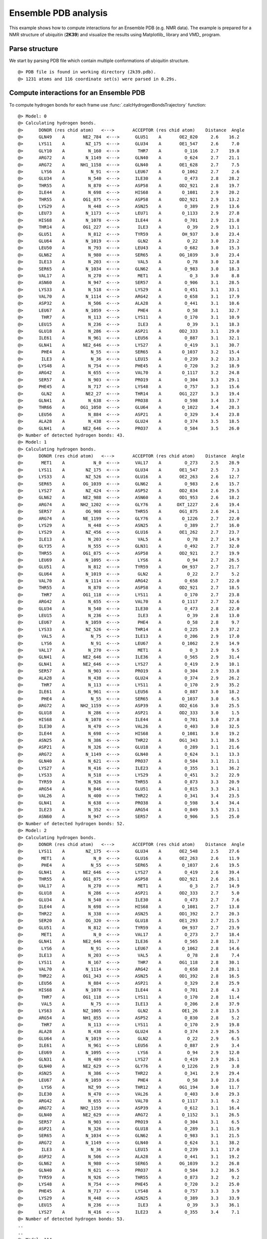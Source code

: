 .. _insty_tutorial:

Ensemble PDB analysis
===============================================================================

This example shows how to compute interactions for an Ensemble PDB
(e.g. NMR data). The example is prepared for a NMR structure of ubiquitin 
(**2K39**) and visualize the results using Matplotlib_ library and VMD_ program. 


Parse structure
-------------------------------------------------------------------------------

We start by parsing PDB file which contain multiple conformations of
ubiquitin structure.

.. ipython:: python
   :verbatim:

   atoms = parsePDB('2k39')

.. parsed-literal::

   @> PDB file is found in working directory (2k39.pdb).
   @> 1231 atoms and 116 coordinate set(s) were parsed in 0.29s.


Compute interactions for an Ensemble PDB
-------------------------------------------------------------------------------

To compute hydrogen bonds for each frame use :func:`.calcHydrogenBondsTrajectory`
function:

.. ipython:: python
   :verbatim:

   calcHydrogenBondsTrajectory(atoms)

.. parsed-literal::

   @> Model: 0
   @> Calculating hydrogen bonds.
   @>      DONOR (res chid atom)   <--->       ACCEPTOR (res chid atom)    Distance  Angle
   @>      GLN49    A       NE2_784  <--->      GLU51    A       OE2_820     2.6    16.2
   @>      LYS11    A        NZ_175  <--->      GLU34    A       OE1_547     2.6     7.0
   @>      GLY10    A         N_160  <--->       THR7    A         O_116     2.7    19.8
   @>      ARG72    A        N_1149  <--->      GLN40    A         O_624     2.7    21.1
   @>      ARG72    A      NH1_1158  <--->      GLN40    A       OE1_628     2.7     7.5
   @>       LYS6    A          N_91  <--->      LEU67    A        O_1062     2.7     2.6
   @>      GLU34    A         N_540  <--->      ILE30    A         O_473     2.8    28.2
   @>      THR55    A         N_870  <--->      ASP58    A       OD2_921     2.8    19.7
   @>      ILE44    A         N_698  <--->      HIS68    A        O_1081     2.9    20.2
   @>      THR55    A       OG1_875  <--->      ASP58    A       OD2_921     2.9    13.2
   @>      LYS29    A         N_448  <--->      ASN25    A         O_389     2.9    13.6
   @>      LEU73    A        N_1173  <--->      LEU71    A        O_1133     2.9    27.8
   @>      HIS68    A        N_1078  <--->      ILE44    A         O_701     2.9    21.8
   @>      THR14    A       OG1_227  <--->       ILE3    A          O_39     2.9    13.1
   @>      GLU51    A         N_812  <--->      TYR59    A        OH_937     3.0    23.4
   @>      GLU64    A        N_1019  <--->       GLN2    A          O_22     3.0    23.2
   @>      LEU50    A         N_793  <--->      LEU43    A         O_682     3.0    15.3
   @>      GLN62    A         N_980  <--->      SER65    A       OG_1039     3.0    23.4
   @>      ILE13    A         N_203  <--->       VAL5    A          O_78     3.0    12.8
   @>      SER65    A        N_1034  <--->      GLN62    A         O_983     3.0    18.3
   @>      VAL17    A         N_270  <--->       MET1    A           O_3     3.0     8.8
   @>      ASN60    A         N_947  <--->      SER57    A         O_906     3.1    28.5
   @>      LYS33    A         N_518  <--->      LYS29    A         O_451     3.1    33.1
   @>      VAL70    A        N_1114  <--->      ARG42    A         O_658     3.1    17.9
   @>      ASP32    A         N_506  <--->      ALA28    A         O_441     3.1    10.6
   @>      LEU67    A        N_1059  <--->       PHE4    A          O_58     3.1    32.7
   @>       THR7    A         N_113  <--->      LYS11    A         O_170     3.1    10.9
   @>      LEU15    A         N_236  <--->       ILE3    A          O_39     3.1    18.3
   @>      GLU18    A         N_286  <--->      ASP21    A       OD2_333     3.1    29.0
   @>      ILE61    A         N_961  <--->      LEU56    A         O_887     3.1    32.1
   @>      GLN41    A       NE2_646  <--->      LYS27    A         O_419     3.1    30.7
   @>       PHE4    A          N_55  <--->      SER65    A        O_1037     3.2    15.4
   @>       ILE3    A          N_36  <--->      LEU15    A         O_239     3.2    33.3
   @>      LYS48    A         N_754  <--->      PHE45    A         O_720     3.2    18.9
   @>      ARG42    A         N_655  <--->      VAL70    A        O_1117     3.2    24.8
   @>      SER57    A         N_903  <--->      PRO19    A         O_304     3.3    29.1
   @>      PHE45    A         N_717  <--->      LYS48    A         O_757     3.3    15.6
   @>       GLN2    A        NE2_27  <--->      THR14    A       OG1_227     3.3    19.4
   @>      GLN41    A         N_638  <--->      PRO38    A         O_598     3.4    33.7
   @>      THR66    A      OG1_1050  <--->      GLU64    A        O_1022     3.4    28.3
   @>      LEU56    A         N_884  <--->      ASP21    A         O_329     3.4    23.8
   @>      ALA28    A         N_438  <--->      GLU24    A         O_374     3.5    18.5
   @>      GLN41    A       NE2_646  <--->      PRO37    A         O_584     3.5    26.0
   @> Number of detected hydrogen bonds: 43.
   @> Model: 1
   @> Calculating hydrogen bonds.
   @>      DONOR (res chid atom)   <--->       ACCEPTOR (res chid atom)    Distance  Angle
   @>       MET1    A           N_0  <--->      VAL17    A         O_273     2.5    28.9
   @>      LYS11    A        NZ_175  <--->      GLU34    A       OE1_547     2.5     7.3
   @>      LYS33    A        NZ_526  <--->      GLU16    A       OE2_263     2.6    12.7
   @>      SER65    A       OG_1039  <--->      GLN62    A         O_983     2.6    15.7
   @>      LYS27    A        NZ_424  <--->      ASP52    A       OD2_834     2.6    29.5
   @>      GLN62    A       NE2_988  <--->      ASN60    A       OD1_953     2.6    18.2
   @>      ARG74    A      NH2_1202  <--->      GLY76    A      OXT_1227     2.6    19.4
   @>      SER57    A        OG_908  <--->      THR55    A       OG1_875     2.6    24.1
   @>      ARG74    A       NE_1199  <--->      GLY76    A        O_1226     2.7    22.0
   @>      LYS29    A         N_448  <--->      ASN25    A         O_389     2.7    16.0
   @>      LYS29    A        NZ_456  <--->      GLU16    A       OE1_262     2.7    23.7
   @>      ILE13    A         N_203  <--->       VAL5    A          O_78     2.7    14.9
   @>      GLY35    A         N_555  <--->      GLN31    A         O_492     2.7    32.0
   @>      THR55    A       OG1_875  <--->      ASP58    A       OD2_921     2.7    19.9
   @>      LEU69    A        N_1095  <--->       LYS6    A          O_94     2.7    26.5
   @>      GLU51    A         N_812  <--->      TYR59    A        OH_937     2.7    21.7
   @>      GLU64    A        N_1019  <--->       GLN2    A          O_22     2.7     5.2
   @>      VAL70    A        N_1114  <--->      ARG42    A         O_658     2.7    22.0
   @>      THR55    A         N_870  <--->      ASP58    A       OD2_921     2.7    18.5
   @>       THR7    A       OG1_118  <--->      LYS11    A         O_170     2.7    23.8
   @>      ARG42    A         N_655  <--->      VAL70    A        O_1117     2.7    32.6
   @>      GLU34    A         N_540  <--->      ILE30    A         O_473     2.8    22.0
   @>      LEU15    A         N_236  <--->       ILE3    A          O_39     2.8    13.0
   @>      LEU67    A        N_1059  <--->       PHE4    A          O_58     2.8     9.7
   @>      LYS33    A        NZ_526  <--->      THR14    A         O_225     2.9    37.2
   @>       VAL5    A          N_75  <--->      ILE13    A         O_206     2.9    17.0
   @>       LYS6    A          N_91  <--->      LEU67    A        O_1062     2.9    14.9
   @>      VAL17    A         N_270  <--->       MET1    A           O_3     2.9     9.5
   @>      GLN41    A       NE2_646  <--->      ILE36    A         O_565     2.9    31.4
   @>      GLN41    A       NE2_646  <--->      LYS27    A         O_419     2.9    10.1
   @>      SER57    A         N_903  <--->      PRO19    A         O_304     2.9    33.8
   @>      ALA28    A         N_438  <--->      GLU24    A         O_374     2.9    26.2
   @>       THR7    A         N_113  <--->      LYS11    A         O_170     2.9    35.2
   @>      ILE61    A         N_961  <--->      LEU56    A         O_887     3.0    18.2
   @>       PHE4    A          N_55  <--->      SER65    A        O_1037     3.0     6.5
   @>      ARG72    A      NH2_1159  <--->      ASP39    A       OD2_616     3.0    25.5
   @>      GLU18    A         N_286  <--->      ASP21    A       OD2_333     3.0     1.5
   @>      HIS68    A        N_1078  <--->      ILE44    A         O_701     3.0    27.8
   @>      ILE30    A         N_470  <--->      VAL26    A         O_403     3.0    32.5
   @>      ILE44    A         N_698  <--->      HIS68    A        O_1081     3.0    19.2
   @>      ASN25    A         N_386  <--->      THR22    A       OG1_343     3.1    38.5
   @>      ASP21    A         N_326  <--->      GLU18    A         O_289     3.1    21.6
   @>      ARG72    A        N_1149  <--->      GLN40    A         O_624     3.1    13.3
   @>      GLN40    A         N_621  <--->      PRO37    A         O_584     3.1    21.1
   @>      LYS27    A         N_416  <--->      ILE23    A         O_355     3.1    36.2
   @>      LYS33    A         N_518  <--->      LYS29    A         O_451     3.2    22.9
   @>      TYR59    A         N_926  <--->      THR55    A         O_873     3.3    20.9
   @>      ARG54    A         N_846  <--->      GLU51    A         O_815     3.3    24.1
   @>      VAL26    A         N_400  <--->      THR22    A         O_341     3.4    23.5
   @>      GLN41    A         N_638  <--->      PRO38    A         O_598     3.4    34.4
   @>      ILE23    A         N_352  <--->      ARG54    A         O_849     3.5    23.1
   @>      ASN60    A         N_947  <--->      SER57    A         O_906     3.5    25.0
   @> Number of detected hydrogen bonds: 52.
   @> Model: 2
   @> Calculating hydrogen bonds.
   @>      DONOR (res chid atom)   <--->       ACCEPTOR (res chid atom)    Distance  Angle
   @>      LYS11    A        NZ_175  <--->      GLU34    A       OE2_548     2.5    27.6
   @>       MET1    A           N_0  <--->      GLU16    A       OE2_263     2.6    11.9
   @>       PHE4    A          N_55  <--->      SER65    A        O_1037     2.6    19.5
   @>      GLN41    A       NE2_646  <--->      LYS27    A         O_419     2.6    39.4
   @>      THR55    A       OG1_875  <--->      ASP58    A       OD2_921     2.6    26.1
   @>      VAL17    A         N_270  <--->       MET1    A           O_3     2.7    14.9
   @>      GLU18    A         N_286  <--->      ASP21    A       OD2_333     2.7     5.0
   @>      GLU34    A         N_540  <--->      ILE30    A         O_473     2.7     7.6
   @>      ILE44    A         N_698  <--->      HIS68    A        O_1081     2.7    13.8
   @>      THR22    A         N_338  <--->      ASN25    A       OD1_392     2.7    20.3
   @>      SER20    A        OG_320  <--->      GLU18    A       OE1_293     2.7    21.5
   @>      GLU51    A         N_812  <--->      TYR59    A        OH_937     2.7    23.9
   @>       MET1    A           N_0  <--->      VAL17    A         O_273     2.7    18.4
   @>      GLN41    A       NE2_646  <--->      ILE36    A         O_565     2.8    31.7
   @>       LYS6    A          N_91  <--->      LEU67    A        O_1062     2.8    14.6
   @>      ILE13    A         N_203  <--->       VAL5    A          O_78     2.8     7.4
   @>      LYS11    A         N_167  <--->       THR7    A       OG1_118     2.8    30.1
   @>      VAL70    A        N_1114  <--->      ARG42    A         O_658     2.8    28.1
   @>      THR22    A       OG1_343  <--->      ASN25    A       OD1_392     2.8    16.5
   @>      LEU56    A         N_884  <--->      ASP21    A         O_329     2.8    25.9
   @>      HIS68    A        N_1078  <--->      ILE44    A         O_701     2.8     4.3
   @>       THR7    A       OG1_118  <--->      LYS11    A         O_170     2.8    11.4
   @>       VAL5    A          N_75  <--->      ILE13    A         O_206     2.8    37.9
   @>      LYS63    A       NZ_1005  <--->       GLN2    A        OE1_26     2.8    13.5
   @>      ARG54    A       NH1_855  <--->      ASP52    A         O_830     2.8     5.2
   @>       THR7    A         N_113  <--->      LYS11    A         O_170     2.9    19.8
   @>      ALA28    A         N_438  <--->      GLU24    A         O_374     2.9    26.5
   @>      GLU64    A        N_1019  <--->       GLN2    A          O_22     2.9     6.5
   @>      ILE61    A         N_961  <--->      LEU56    A         O_887     2.9     3.4
   @>      LEU69    A        N_1095  <--->       LYS6    A          O_94     2.9    12.0
   @>      GLN31    A         N_489  <--->      LYS27    A         O_419     2.9    26.1
   @>      GLN40    A       NE2_629  <--->      GLY76    A        O_1226     2.9     3.8
   @>      ASN25    A         N_386  <--->      THR22    A         O_341     2.9    29.4
   @>      LEU67    A        N_1059  <--->       PHE4    A          O_58     3.0    23.6
   @>       LYS6    A         NZ_99  <--->      THR12    A       OG1_194     3.0    11.7
   @>      ILE30    A         N_470  <--->      VAL26    A         O_403     3.0    29.3
   @>      ARG42    A         N_655  <--->      VAL70    A        O_1117     3.1     6.2
   @>      ARG72    A      NH2_1159  <--->      ASP39    A         O_612     3.1    16.4
   @>      GLN40    A       NE2_629  <--->      ARG72    A        O_1152     3.1    26.5
   @>      SER57    A         N_903  <--->      PRO19    A         O_304     3.1     6.5
   @>      ASP21    A         N_326  <--->      GLU18    A         O_289     3.1    31.9
   @>      SER65    A        N_1034  <--->      GLN62    A         O_983     3.1    21.5
   @>      ARG72    A        N_1149  <--->      GLN40    A         O_624     3.1    38.2
   @>       ILE3    A          N_36  <--->      LEU15    A         O_239     3.1    17.0
   @>      ASP32    A         N_506  <--->      ALA28    A         O_441     3.1    19.2
   @>      GLN62    A         N_980  <--->      SER65    A       OG_1039     3.2    26.8
   @>      GLN40    A         N_621  <--->      PRO37    A         O_584     3.2    36.5
   @>      TYR59    A         N_926  <--->      THR55    A         O_873     3.2     9.2
   @>      LYS48    A         N_754  <--->      PHE45    A         O_720     3.2    25.0
   @>      PHE45    A         N_717  <--->      LYS48    A         O_757     3.3     3.9
   @>      LYS29    A         N_448  <--->      ASN25    A         O_389     3.3    33.9
   @>      LEU15    A         N_236  <--->       ILE3    A          O_39     3.3    36.1
   @>      LYS27    A         N_416  <--->      ILE23    A         O_355     3.4     7.1
   @> Number of detected hydrogen bonds: 53.
   ..
   ..
   @> Model: 114
   @> Calculating hydrogen bonds.
   @>      DONOR (res chid atom)   <--->       ACCEPTOR (res chid atom)    Distance  Angle
   @>      LYS27    A        NZ_424  <--->      ASP52    A       OD2_834     2.5     8.2
   @>      LYS11    A        NZ_175  <--->      GLU34    A       OE2_548     2.5    29.1
   @>      LYS29    A        NZ_456  <--->      ASP21    A       OD2_333     2.6     6.4
   @>       MET1    A           N_0  <--->      GLU16    A       OE2_263     2.6    10.9
   @>      LEU69    A        N_1095  <--->       LYS6    A          O_94     2.7    16.8
   @>      THR55    A       OG1_875  <--->      ASP58    A       OD2_921     2.7     2.4
   @>      ASN25    A       ND2_393  <--->      ASP21    A       OD2_333     2.7    31.6
   @>      HIS68    A        N_1078  <--->      ILE44    A         O_701     2.7    11.6
   @>      SER57    A        OG_908  <--->      THR55    A       OG1_875     2.7    32.8
   @>       MET1    A           N_0  <--->      VAL17    A         O_273     2.7    19.3
   @>      THR55    A         N_870  <--->      ASP58    A       OD2_921     2.8    18.3
   @>      ILE44    A         N_698  <--->      HIS68    A        O_1081     2.8     7.9
   @>      GLU34    A         N_540  <--->      ILE30    A         O_473     2.8    14.8
   @>       LYS6    A          N_91  <--->      LEU67    A        O_1062     2.8    19.2
   @>       VAL5    A          N_75  <--->      ILE13    A         O_206     2.8    16.6
   @>      GLU64    A        N_1019  <--->       GLN2    A          O_22     2.8    32.4
   @>      ARG54    A        NE_853  <--->      GLU51    A       OE1_819     2.8     3.2
   @>      ILE13    A         N_203  <--->       VAL5    A          O_78     2.9    22.7
   @>       THR7    A       OG1_118  <--->      LYS11    A         O_170     2.9    11.0
   @>      ARG74    A      NH1_1201  <--->      GLY76    A        O_1226     2.9    34.6
   @>      LEU50    A         N_793  <--->      LEU43    A         O_682     2.9    31.5
   @>      LEU15    A         N_236  <--->       ILE3    A          O_39     2.9    18.9
   @>      SER65    A       OG_1039  <--->      GLN62    A         O_983     2.9    33.9
   @>      ALA28    A         N_438  <--->      GLU24    A         O_374     2.9    19.9
   @>      VAL70    A        N_1114  <--->      ARG42    A         O_658     3.0     9.9
   @>      SER57    A         N_903  <--->      PRO19    A         O_304     3.0    12.8
   @>      GLU51    A         N_812  <--->      TYR59    A        OH_937     3.0    21.3
   @>      LYS27    A         N_416  <--->      ILE23    A         O_355     3.0    16.1
   @>      GLN31    A         N_489  <--->      LYS27    A         O_419     3.0    29.6
   @>      LYS29    A         N_448  <--->      VAL26    A         O_403     3.0    38.6
   @>      LYS48    A         N_754  <--->      PHE45    A         O_720     3.0    20.6
   @>      ILE61    A         N_961  <--->      LEU56    A         O_887     3.1    13.3
   @>       ILE3    A          N_36  <--->      LEU15    A         O_239     3.1     8.4
   @>      ILE23    A         N_352  <--->      ARG54    A         O_849     3.1    21.3
   @>      ILE30    A         N_470  <--->      VAL26    A         O_403     3.2     6.6
   @>      ARG42    A         N_655  <--->      VAL70    A        O_1117     3.2    29.2
   @>      VAL17    A         N_270  <--->       MET1    A           O_3     3.2    21.9
   @>      PHE45    A         N_717  <--->      LYS48    A         O_757     3.2    19.4
   @>      ASP21    A         N_326  <--->      GLU18    A         O_289     3.2    26.5
   @>      ARG54    A         N_846  <--->      GLU51    A         O_815     3.3    31.0
   @>       PHE4    A          N_55  <--->      SER65    A        O_1037     3.3    29.3
   @>      GLN41    A       NE2_646  <--->      PRO37    A         O_584     3.4     9.0
   @>      VAL26    A         N_400  <--->      ILE23    A         O_355     3.4    37.5
   @> Number of detected hydrogen bonds: 43.

Similarly, it can be done with other interaction types. Salt bridges with
:func:`.calcSaltBridgesTrajectory`:  

.. ipython:: python
   :verbatim:

   calcSaltBridgesTrajectory(atoms)

.. parsed-literal::

   @> Model: 0
   @> Calculating salt bridges.
   @>      GLU34    A     OE1_547_548  <--->      LYS11    A          NZ_175     2.7
   @>      ASP32    A     OD1_512_513  <--->      LYS33    A          NZ_526     3.6
   @>      LYS29    A          NZ_456  <--->      ASP21    A     OD1_332_333     4.5
   @> Number of detected salt bridges: 3.
   @> Model: 1
   @> Calculating salt bridges.
   @>      LYS27    A          NZ_424  <--->      ASP52    A     OD1_833_834     2.5
   @>      GLU16    A     OE1_262_263  <--->      LYS33    A          NZ_526     2.8
   @>      GLU34    A     OE1_547_548  <--->      LYS11    A          NZ_175     2.9
   @>      LYS29    A          NZ_456  <--->      GLU16    A     OE1_262_263     3.3
   @>      LYS63    A         NZ_1005  <--->      GLU64    A   OE1_1026_1027     3.7
   @>      ASP39    A     OD1_615_616  <--->      ARG72    A   NH1_1158_1159     4.6
   @> Number of detected salt bridges: 6.
   @> Model: 2
   @> Calculating salt bridges.
   @>      GLU34    A     OE1_547_548  <--->      LYS11    A          NZ_175     3.1
   @>      LYS27    A          NZ_424  <--->      ASP52    A     OD1_833_834     4.8
   @> Number of detected salt bridges: 2.
   @> Model: 3
   @> Calculating salt bridges.
   @>      GLU34    A     OE1_547_548  <--->      LYS11    A          NZ_175     2.7
   @>      ASP39    A     OD1_615_616  <--->      ARG72    A   NH1_1158_1159     2.8
   @>      LYS27    A          NZ_424  <--->      ASP52    A     OD1_833_834     3.1
   @>      GLU51    A     OE1_819_820  <--->      ARG54    A     NH1_855_856     3.9
   @> Number of detected salt bridges: 4.
   @> Model: 4
   @> Calculating salt bridges.
   @>      GLU34    A     OE1_547_548  <--->      LYS11    A          NZ_175     2.8
   @>      LYS63    A         NZ_1005  <--->      GLU64    A   OE1_1026_1027     3.3
   @>      GLU51    A     OE1_819_820  <--->      ARG54    A     NH1_855_856     4.1
   @>      LYS27    A          NZ_424  <--->      ASP52    A     OD1_833_834     4.5
   @>      GLU16    A     OE1_262_263  <--->      LYS33    A          NZ_526     4.9
   @> Number of detected salt bridges: 5.
   @> Model: 5
   @> Calculating salt bridges.
   @>      LYS27    A          NZ_424  <--->      ASP52    A     OD1_833_834     2.5
   @>      GLU34    A     OE1_547_548  <--->      LYS11    A          NZ_175     2.5
   @>      GLU16    A     OE1_262_263  <--->      LYS33    A          NZ_526     2.7
   @>      LYS29    A          NZ_456  <--->      ASP21    A     OD1_332_333     3.1
   @>      ASP58    A     OD1_920_921  <--->      ARG54    A     NH1_855_856     4.5
   @>      GLU51    A     OE1_819_820  <--->      ARG54    A     NH1_855_856     4.9
   @> Number of detected salt bridges: 6.
   @> Model: 6
   @> Calculating salt bridges.
   @>      GLU34    A     OE1_547_548  <--->      LYS11    A          NZ_175     2.6
   @>      LYS29    A          NZ_456  <--->      ASP21    A     OD1_332_333     3.0
   @>      LYS27    A          NZ_424  <--->      ASP52    A     OD1_833_834     3.4
   @>      ASP58    A     OD1_920_921  <--->      ARG54    A     NH1_855_856     4.3
   @> Number of detected salt bridges: 4.
   @> Model: 7
   @> Calculating salt bridges.
   @>      GLU34    A     OE1_547_548  <--->      LYS11    A          NZ_175     2.7
   @>      ASP58    A     OD1_920_921  <--->      ARG54    A     NH1_855_856     4.2
   @> Number of detected salt bridges: 2.
   @> Model: 8
   @> Calculating salt bridges.
   @>      GLU16    A     OE1_262_263  <--->      LYS33    A          NZ_526     2.5
   @>      LYS27    A          NZ_424  <--->      ASP52    A     OD1_833_834     3.2
   @>      GLU34    A     OE1_547_548  <--->      LYS11    A          NZ_175     3.4
   @>      GLU51    A     OE1_819_820  <--->      ARG54    A     NH1_855_856     3.6
   @>      LYS29    A          NZ_456  <--->      GLU16    A     OE1_262_263     4.6
   @> Number of detected salt bridges: 5.
   @> Model: 9
   @> Calculating salt bridges.
   @>      ASP39    A     OD1_615_616  <--->      ARG72    A   NH1_1158_1159     2.7
   @>      LYS27    A          NZ_424  <--->      ASP52    A     OD1_833_834     2.8
   @>      GLU34    A     OE1_547_548  <--->      LYS11    A          NZ_175     3.1
   @>      GLU51    A     OE1_819_820  <--->      ARG54    A     NH1_855_856     3.7
   @> Number of detected salt bridges: 4.
   @> Model: 10
   @> Calculating salt bridges.
   @>      LYS63    A         NZ_1005  <--->      GLU64    A   OE1_1026_1027     2.6
   @>      LYS27    A          NZ_424  <--->      ASP52    A     OD1_833_834     2.6
   @>      GLU34    A     OE1_547_548  <--->      LYS11    A          NZ_175     2.9
   @>      LYS29    A          NZ_456  <--->      ASP21    A     OD1_332_333     2.9
   @>      ASP32    A     OD1_512_513  <--->      LYS33    A          NZ_526     3.7
   @> Number of detected salt bridges: 5.
   @> Model: 11
   @> Calculating salt bridges.
   @>      GLU34    A     OE1_547_548  <--->      LYS11    A          NZ_175     2.6
   @>      LYS27    A          NZ_424  <--->      ASP52    A     OD1_833_834     3.1
   @>      LYS29    A          NZ_456  <--->      ASP21    A     OD1_332_333     3.2
   @> Number of detected salt bridges: 3.
   @> Model: 12
   @> Calculating salt bridges.
   @>      LYS27    A          NZ_424  <--->      GLU24    A     OE1_378_379     2.8
   @>      GLU34    A     OE1_547_548  <--->      LYS11    A          NZ_175     2.9
   @>      LYS63    A         NZ_1005  <--->      GLU64    A   OE1_1026_1027     2.9
   @>      LYS29    A          NZ_456  <--->      ASP21    A     OD1_332_333     3.0
   @>      ASP32    A     OD1_512_513  <--->      LYS33    A          NZ_526     3.7
   @>      ARG74    A   NH1_1201_1202  <--->      ASP39    A     OD1_615_616     4.3
   @> Number of detected salt bridges: 6.
   @> Model: 13
   @> Calculating salt bridges.
   @>      GLU34    A     OE1_547_548  <--->      LYS11    A          NZ_175     2.9
   @>      LYS63    A         NZ_1005  <--->      GLU64    A   OE1_1026_1027     2.9
   @>      LYS27    A          NZ_424  <--->      ASP52    A     OD1_833_834     3.1
   @>      GLU51    A     OE1_819_820  <--->      ARG54    A     NH1_855_856     3.9
   @> Number of detected salt bridges: 4.
   @> Model: 14
   @> Calculating salt bridges.
   @>      LYS27    A          NZ_424  <--->      ASP52    A     OD1_833_834     2.6
   @>      GLU34    A     OE1_547_548  <--->      LYS11    A          NZ_175     3.0
   @>      LYS29    A          NZ_456  <--->      ASP21    A     OD1_332_333     3.5
   @> Number of detected salt bridges: 3.
   @> Model: 15
   @> Calculating salt bridges.
   @>      GLU34    A     OE1_547_548  <--->      LYS11    A          NZ_175     2.5
   @>      LYS29    A          NZ_456  <--->      ASP21    A     OD1_332_333     2.6
   @>      LYS27    A          NZ_424  <--->      ASP52    A     OD1_833_834     2.9
   @>      ASP32    A     OD1_512_513  <--->      LYS33    A          NZ_526     3.4
   @>      LYS63    A         NZ_1005  <--->      GLU64    A   OE1_1026_1027     3.5
   @> Number of detected salt bridges: 5.
   @> Model: 16
   @> Calculating salt bridges.
   @>      GLU34    A     OE1_547_548  <--->      LYS11    A          NZ_175     2.6
   @>      LYS29    A          NZ_456  <--->      ASP21    A     OD1_332_333     3.3
   @>      GLU51    A     OE1_819_820  <--->      ARG54    A     NH1_855_856     4.5
   @> Number of detected salt bridges: 3.
   ..
   ..
   @> Model: 112
   @> Calculating salt bridges.
   @>      LYS29    A          NZ_456  <--->      ASP21    A     OD1_332_333     2.6
   @>      LYS63    A         NZ_1005  <--->      GLU64    A   OE1_1026_1027     3.5
   @>      LYS27    A          NZ_424  <--->      ASP52    A     OD1_833_834     4.0
   @>      ASP58    A     OD1_920_921  <--->      ARG54    A     NH1_855_856     4.3
   @>      LYS29    A          NZ_456  <--->      GLU18    A     OE1_293_294     4.7
   @> Number of detected salt bridges: 5.
   @> Model: 113
   @> Calculating salt bridges.
   @>      GLU16    A     OE1_262_263  <--->      LYS33    A          NZ_526     3.2
   @>      LYS27    A          NZ_424  <--->      ASP52    A     OD1_833_834     3.3
   @>      LYS63    A         NZ_1005  <--->      GLU64    A   OE1_1026_1027     3.4
   @>      LYS29    A          NZ_456  <--->      ASP21    A     OD1_332_333     3.4
   @>      LYS27    A          NZ_424  <--->      GLU24    A     OE1_378_379     3.4
   @>      ASP58    A     OD1_920_921  <--->      ARG54    A     NH1_855_856     4.5
   @> Number of detected salt bridges: 6.
   @> Model: 114
   @> Calculating salt bridges.
   @>      LYS27    A          NZ_424  <--->      ASP52    A     OD1_833_834     2.9
   @>      GLU34    A     OE1_547_548  <--->      LYS11    A          NZ_175     3.1

   @>      LYS29    A          NZ_456  <--->      ASP21    A     OD1_332_333     3.4
   @>      ASP32    A     OD1_512_513  <--->      LYS33    A          NZ_526     3.7
   @>      GLU51    A     OE1_819_820  <--->      ARG54    A     NH1_855_856     4.3
   @> Number of detected salt bridges: 5.


Repulsive Ionic Bonding using :func:`.calcRepulsiveIonicBondingTrajectory`
for residues with the same charges:

.. ipython:: python
   :verbatim:

   calcRepulsiveIonicBondingTrajectory(atoms)

.. parsed-literal::

   @> Model: 0                                                                                                   
   @> Calculating repulsive ionic bonding.
   @> Number of detected Repulsive Ionic Bonding interactions: 0.
   @> Model: 1
   @> Calculating repulsive ionic bonding.
   @> Number of detected Repulsive Ionic Bonding interactions: 0.
   ..
   ..
   @> Model: 90
   @> Calculating repulsive ionic bonding.
   @>      ARG72    A   NH1_1158_1159  <--->      ARG42    A     NH1_664_665     4.4
   ..
   ..
   @> Model: 111
   @> Calculating repulsive ionic bonding.
   @>      ARG72    A   NH1_1158_1159  <--->      ARG42    A     NH1_664_665     4.3
   @> Number of detected Repulsive Ionic Bonding interactions: 1.
   @> Model: 112
   @> Calculating repulsive ionic bonding.
   @> Number of detected Repulsive Ionic Bonding interactions: 0.
   @> Model: 113
   @> Calculating repulsive ionic bonding.
   @> Number of detected Repulsive Ionic Bonding interactions: 0.
   @> Model: 114
   @> Calculating repulsive ionic bonding.
   @> Number of detected Repulsive Ionic Bonding interactions: 0.


Pi-Stacking interactions using :func:`.calcPiStackingTrajectory`:

.. ipython:: python
   :verbatim:

   calcPiStackingTrajectory(atoms)

.. parsed-literal::

   @> Model: 0
   @> Calculating Pi stacking interactions.
   @> Number of detected Pi stacking interactions: 0.
   @> Model: 1
   @> Calculating Pi stacking interactions.
   @> Number of detected Pi stacking interactions: 0.
   @> Model: 2
   @> Calculating Pi stacking interactions.
   @> Number of detected Pi stacking interactions: 0.
   @> Model: 3
   @> Calculating Pi stacking interactions.
   @> Number of detected Pi stacking interactions: 0.
   ..
   ..
   @> Calculating Pi stacking interactions.
   @>      PHE45       A         722_723_724_725_726_727  <--->      TYR59       A         931_932_933_934_935_936     4.7   130.4
   @> Number of detected Pi stacking interactions: 1.
   ..
   ..
   @> Model: 113
   @> Calculating Pi stacking interactions.
   @> Number of detected Pi stacking interactions: 0.
   @> Model: 114
   @> Calculating Pi stacking interactions.
   @> Number of detected Pi stacking interactions: 0.


Pi-Cation interactions using :func:`.calcPiCationTrajectory`:

.. ipython:: python
   :verbatim:

   calcPiCationTrajectory(atoms)

.. parsed-literal::

   @> Model: 0
   @> Calculating cation-Pi interactions.
   @> Number of detected cation-pi interactions: 0.
   @> Model: 1
   @> Calculating cation-Pi interactions.
   @> Number of detected cation-pi interactions: 0.
   ..
   ..
   @> Model: 10
   @> Calculating cation-Pi interactions.
   @>      TYR59   A         931_932_933_934_935_936  <--->      ARG54   A                     NH1_855_856     4.8
   @> Number of detected cation-pi interactions: 1.
   @> Model: 11
   @> Calculating cation-Pi interactions.
   @> Number of detected cation-pi interactions: 0.
   @> Model: 12
   @> Calculating cation-Pi interactions.
   @> Number of detected cation-pi interactions: 0.
   @> Model: 13
   @> Calculating cation-Pi interactions.
   @> Number of detected cation-pi interactions: 0.
   @> Model: 14
   @> Calculating cation-Pi interactions.
   @> Number of detected cation-pi interactions: 0.
   @> Model: 15
   @> Calculating cation-Pi interactions.
   @> Number of detected cation-pi interactions: 0.
   @> Model: 16
   @> Calculating cation-Pi interactions.
   @>      TYR59   A         931_932_933_934_935_936  <--->      ARG54   A                     NH1_855_856     4.9
   @> Number of detected cation-pi interactions: 1.
   @> Model: 17
   @> Calculating cation-Pi interactions.
   @>      TYR59   A         931_932_933_934_935_936  <--->      ARG54   A                     NH1_855_856     4.5
   @> Number of detected cation-pi interactions: 1.
   ..
   ..
   @> Model: 114
   @> Calculating cation-Pi interactions.
   @> Number of detected cation-pi interactions: 0.


Hydrophobic interactions using :func:`.calcHydrophohicTrajectory`:

.. ipython:: python
   :verbatim:

   calcHydrophobicTrajectory(atoms)

.. parsed-literal::

   @> Model: 0
   @> Hydrophobic Overlaping Areas are computed.
   @> Calculating hydrophobic interactions.
   @>      PHE45    A       CD1_72314s  <--->      LEU67    A      CD1_1065     3.6    25.2
   @>      VAL17    A       CG2_27614s  <--->       ILE3    A        CG1_41     3.6    17.8
   @>      ILE23    A       CD1_35914s  <--->      LEU56    A       CD2_891     3.6    22.8
   @>      LEU43    A       CD1_68514s  <--->      ILE23    A       CG2_358     3.7    10.1
   @>      LYS27    A        CG_42114s  <--->      LEU43    A       CD1_685     3.7    13.4
   @>      ILE61    A       CD1_96814s  <--->      LEU56    A       CD2_891     3.8    40.6
   @>      TYR59    A       CD2_93314s  <--->      ILE23    A       CD1_359     3.8    24.0
   @>      LEU69    A      CD1_110114s  <--->      ILE30    A       CD1_477     3.8    10.5
   @>       MET1    A          CE_714s  <--->       ILE3    A        CG2_42     3.8    28.7
   @>       VAL5    A        CG1_8014s  <--->      LEU69    A      CD1_1101     3.9    14.6
   @>      ILE13    A       CG2_20914s  <--->      LEU15    A       CD1_242     3.9    19.8
   @>      ARG42    A        CG_66014s  <--->      VAL70    A      CG2_1120     4.0    42.9
   @>      ILE44    A       CD1_70514s  <--->      VAL70    A      CG1_1119     4.0    17.7
   @>      ALA46    A        CB_74114s  <--->      PHE45    A       CD2_724     4.1    50.7
   @>      LYS11    A        CG_17214s  <--->      ILE13    A       CG1_208     4.1    30.5
   @>       LEU8    A       CD1_13314s  <--->      VAL70    A      CG1_1119     4.5     8.8
   @> Number of detected hydrophobic interactions: 16.
   @> Model: 1
   @> Hydrophobic Overlaping Areas are computed.
   @> Calculating hydrophobic interactions.
   @>      LEU15    A       CD1_24214s  <--->      LYS29    A        CD_454     3.5    18.8
   @>       MET1    A          CE_714s  <--->      LEU56    A       CD2_891     3.5    12.0
   @>      LEU43    A       CD1_68514s  <--->      LYS27    A        CG_421     3.5    17.3
   @>      LEU67    A      CD1_106514s  <--->       ILE3    A        CD1_43     3.5    16.4
   @>      VAL17    A       CG2_27614s  <--->      LEU56    A       CD2_891     3.6    12.5
   @>      TYR59    A       CE2_93514s  <--->      ILE23    A       CD1_359     3.6    17.3
   @>       VAL5    A        CG2_8114s  <--->      LEU15    A       CD2_243     3.7    24.5
   @>      ILE30    A       CD1_47714s  <--->      LEU43    A       CD2_686     3.7    13.8
   @>      PHE45    A       CD1_72314s  <--->      LEU67    A      CD2_1066     3.7    13.2
   @>      LEU50    A       CD2_80014s  <--->      TYR59    A       CE1_934     3.7    41.8
   @>      ILE13    A       CG2_20914s  <--->      LEU15    A       CD2_243     3.7    21.7
   @>      ILE36    A       CG2_56814s  <--->      LEU73    A      CD2_1180     3.8    26.2
   @>      LEU69    A      CD2_110214s  <--->      ILE36    A       CD1_569     3.9     7.9
   @>      LYS11    A        CD_17314s  <--->      ILE13    A       CD1_210     3.9    29.1
   @>      LYS33    A        CD_52414s  <--->      ILE13    A       CG2_209     3.9    11.1
   @>      ARG42    A        CG_66014s  <--->      ILE44    A       CG2_704     4.0    15.7
   @>      VAL26    A       CG1_40514s  <--->      LEU15    A        CG_241     4.1    15.5
   @>      VAL70    A      CG2_112014s  <--->       LEU8    A       CD1_133     4.3    14.7
   @>      ARG74    A       CG_119714s  <--->      LEU71    A      CD1_1136     4.5    17.2
   @> Number of detected hydrophobic interactions: 19.
   ..
   ..


.. ipython:: python
   :verbatim:

   calcDisulfideBondsTrajectory(atoms)

.. parsed-literal::

   @> Model: 0
   @> Lack of cysteines in the structure.
   @> Number of detected disulfide bonds: 0.
   @> Model: 1
   @> Lack of cysteines in the structure.
   @> Number of detected disulfide bonds: 0.
   @> Model: 2
   @> Lack of cysteines in the structure.
   @> Number of detected disulfide bonds: 0.


Select particular frames and change default parameters of the interactions
-------------------------------------------------------------------------------

The default parameters which are assigned to the interaction types could be
changed as follows:

.. ipython:: python
   :verbatim:
  
   calcHydrogenBondsTrajectory(atoms, distA=2.7, angle=35, cutoff_dist=10)

.. parsed-literal::

   @> Model: 0
   @> Calculating hydrogen bonds.
   @>      DONOR (res chid atom)   <--->       ACCEPTOR (res chid atom)    Distance  Angle
   @>      GLN49    A       NE2_784  <--->      GLU51    A       OE2_820     2.6    16.2
   @>      LYS11    A        NZ_175  <--->      GLU34    A       OE1_547     2.6     7.0
   @>      GLY10    A         N_160  <--->       THR7    A         O_116     2.7    19.8
   @>      ARG72    A        N_1149  <--->      GLN40    A         O_624     2.7    21.1
   @> Number of detected hydrogen bonds: 4.
   @> Model: 1
   @> Calculating hydrogen bonds.
   @>      DONOR (res chid atom)   <--->       ACCEPTOR (res chid atom)    Distance  Angle
   @>       MET1    A           N_0  <--->      VAL17    A         O_273     2.5    28.9
   @>      LYS11    A        NZ_175  <--->      GLU34    A       OE1_547     2.5     7.3
   @>      LYS33    A        NZ_526  <--->      GLU16    A       OE2_263     2.6    12.7
   @>      SER65    A       OG_1039  <--->      GLN62    A         O_983     2.6    15.7
   @>      LYS27    A        NZ_424  <--->      ASP52    A       OD2_834     2.6    29.5
   @>      GLN62    A       NE2_988  <--->      ASN60    A       OD1_953     2.6    18.2
   @>      ARG74    A      NH2_1202  <--->      GLY76    A      OXT_1227     2.6    19.4
   @>      SER57    A        OG_908  <--->      THR55    A       OG1_875     2.6    24.1
   @>      ARG74    A       NE_1199  <--->      GLY76    A        O_1226     2.7    22.0
   @>      LYS29    A         N_448  <--->      ASN25    A         O_389     2.7    16.0
   @>      LYS29    A        NZ_456  <--->      GLU16    A       OE1_262     2.7    23.7
   @>      ILE13    A         N_203  <--->       VAL5    A          O_78     2.7    14.9
   @>      GLY35    A         N_555  <--->      GLN31    A         O_492     2.7    32.0
   @>      THR55    A       OG1_875  <--->      ASP58    A       OD2_921     2.7    19.9
   @>      LEU69    A        N_1095  <--->       LYS6    A          O_94     2.7    26.5
   @> Number of detected hydrogen bonds: 15.
   @> Model: 2
   @> Calculating hydrogen bonds.
   @>      DONOR (res chid atom)   <--->       ACCEPTOR (res chid atom)    Distance  Angle
   @>      LYS11    A        NZ_175  <--->      GLU34    A       OE2_548     2.5    27.6
   @>       MET1    A           N_0  <--->      GLU16    A       OE2_263     2.6    11.9
   @>       PHE4    A          N_55  <--->      SER65    A        O_1037     2.6    19.5
   @>      THR55    A       OG1_875  <--->      ASP58    A       OD2_921     2.6    26.1
   @>      VAL17    A         N_270  <--->       MET1    A           O_3     2.7    14.9
   @>      GLU18    A         N_286  <--->      ASP21    A       OD2_333     2.7     5.0
   @>      GLU34    A         N_540  <--->      ILE30    A         O_473     2.7     7.6
   @>      ILE44    A         N_698  <--->      HIS68    A        O_1081     2.7    13.8
   @> Number of detected hydrogen bonds: 8.
   @> Model: 3
   @> Calculating hydrogen bonds.
   @>      DONOR (res chid atom)   <--->       ACCEPTOR (res chid atom)    Distance  Angle
   @>      LYS29    A        NZ_456  <--->      GLU16    A         O_258     2.5    26.1
   @>      ARG54    A       NH1_855  <--->      GLU51    A       OE1_819     2.5    15.4
   @>      LYS11    A        NZ_175  <--->      GLU34    A       OE2_548     2.6    24.7
   @>      ILE13    A         N_203  <--->       VAL5    A          O_78     2.6    17.0
   @>       GLN2    A        NE2_27  <--->      GLU16    A       OE1_262     2.6     7.7
   @>      LYS27    A        NZ_424  <--->      ASP52    A       OD1_833     2.6    12.0
   @>      ARG72    A      NH1_1158  <--->      ASP39    A       OD1_615     2.7    21.2
   @> Number of detected hydrogen bonds: 7.
   @> Model: 4
   @> Calculating hydrogen bonds.
   @>      DONOR (res chid atom)   <--->       ACCEPTOR (res chid atom)    Distance  Angle
   @>      ARG54    A        NE_853  <--->      GLU51    A       OE1_819     2.5    16.1
   @>      ARG74    A      NH2_1202  <--->      GLN49    A       OE1_783     2.6    20.2
   @>      LYS11    A        NZ_175  <--->      GLU34    A       OE2_548     2.7    29.8
   @> Number of detected hydrogen bonds: 3.
   @> Model: 5
   @> Calculating hydrogen bonds.
   @>      DONOR (res chid atom)   <--->       ACCEPTOR (res chid atom)    Distance  Angle
   @>      ARG54    A        NE_853  <--->      GLU51    A       OE1_819     2.5     8.7
   @>      LYS27    A        NZ_424  <--->      ASP52    A       OD2_834     2.6    19.9
   @>      LYS33    A        NZ_526  <--->      GLU16    A       OE1_262     2.6     9.0
   @>      ARG74    A       NE_1199  <--->      GLY76    A        O_1226     2.6    19.2
   @>      LYS11    A        NZ_175  <--->      GLU34    A       OE1_547     2.6    18.4
   @>      ARG72    A        N_1149  <--->      GLN40    A         O_624     2.6    15.8
   @>      ARG74    A      NH2_1202  <--->      GLY76    A      OXT_1227     2.7    25.2
   @>      GLU64    A        N_1019  <--->       GLN2    A          O_22     2.7    32.4
   @> Number of detected hydrogen bonds: 8.
   @> Model: 6
   @> Calculating hydrogen bonds.
   @>      DONOR (res chid atom)   <--->       ACCEPTOR (res chid atom)    Distance  Angle
   @>      LYS11    A        NZ_175  <--->      GLU34    A       OE2_548     2.6    10.2
   @>      LYS27    A        NZ_424  <--->      ASP52    A       OD2_834     2.6    31.7
   @>      LYS29    A        NZ_456  <--->      ASP21    A       OD2_333     2.6    21.1
   @>      ASN25    A       ND2_393  <--->      ASP21    A       OD2_333     2.7    10.1
   @> Number of detected hydrogen bonds: 4.
   @> Model: 7
   @> Calculating hydrogen bonds.
   @>      DONOR (res chid atom)   <--->       ACCEPTOR (res chid atom)    Distance  Angle
   @>      THR55    A       OG1_875  <--->      ASP58    A       OD2_921     2.5    10.2
   @>       GLN2    A        NE2_27  <--->      GLU16    A       OE2_263     2.6    14.9
   @>       MET1    A           N_0  <--->      VAL17    A         O_273     2.7    23.3
   @>      ALA28    A         N_438  <--->      GLU24    A         O_374     2.7    24.8
   @>      ARG72    A        N_1149  <--->      GLN40    A         O_624     2.7    10.0
   @> Number of detected hydrogen bonds: 5.
   @> Model: 8
   @> Calculating hydrogen bonds.
   @>      DONOR (res chid atom)   <--->       ACCEPTOR (res chid atom)    Distance  Angle
   @>      LYS11    A        NZ_175  <--->      GLU34    A       OE1_547     2.6    19.1
   @>      ARG54    A        NE_853  <--->      GLU51    A       OE1_819     2.6    25.8
   @>      ARG54    A       NH2_856  <--->      GLU51    A       OE2_820     2.6    28.0
   @>       THR7    A       OG1_118  <--->      LYS11    A         O_170     2.6    24.5
   @> Number of detected hydrogen bonds: 4.
   @> Model: 9
   @> Calculating hydrogen bonds.
   @>      DONOR (res chid atom)   <--->       ACCEPTOR (res chid atom)    Distance  Angle
   @>      ARG54    A       NH1_855  <--->      GLU51    A       OE1_819     2.5    11.5
   @>      ARG72    A      NH1_1158  <--->      ASP39    A       OD1_615     2.5     7.0
   @>      GLN41    A       NE2_646  <--->      LYS27    A         O_419     2.7     3.7
   @>      LYS11    A        NZ_175  <--->      GLU34    A       OE1_547     2.7    11.1
   @> Number of detected hydrogen bonds: 4.
   ..
   ..
   @> Model: 111
   @> Calculating hydrogen bonds.
   @>      DONOR (res chid atom)   <--->       ACCEPTOR (res chid atom)    Distance  Angle
   @>      ARG54    A       NH2_856  <--->      GLU51    A       OE1_819     2.5    28.6
   @>       MET1    A           N_0  <--->      VAL17    A         O_273     2.6    17.0
   @>      LEU69    A        N_1095  <--->       LYS6    A          O_94     2.6    24.5
   @>      LYS27    A        NZ_424  <--->      ASP52    A       OD1_833     2.6    10.8
   @>      SER65    A       OG_1039  <--->      GLN62    A         O_983     2.6    24.6
   @>      ARG74    A       NE_1199  <--->      GLY76    A        O_1226     2.7     8.4
   @>       ILE3    A          N_36  <--->      LEU15    A         O_239     2.7    24.6
   @>      GLN62    A       NE2_988  <--->      SER57    A        OG_908     2.7    11.5
   @>      ILE13    A         N_203  <--->       VAL5    A          O_78     2.7    17.3
   @> Number of detected hydrogen bonds: 9.
   @> Model: 112
   @> Calculating hydrogen bonds.
   @>      DONOR (res chid atom)   <--->       ACCEPTOR (res chid atom)    Distance  Angle
   @>       MET1    A           N_0  <--->      VAL17    A         O_273     2.6    32.7
   @>      LEU69    A        N_1095  <--->       LYS6    A          O_94     2.6    21.2
   @>      LYS29    A        NZ_456  <--->      ASP21    A       OD2_333     2.7    10.0
   @> Number of detected hydrogen bonds: 3.
   @> Model: 113
   @> Calculating hydrogen bonds.
   @>      DONOR (res chid atom)   <--->       ACCEPTOR (res chid atom)    Distance  Angle
   @>       MET1    A           N_0  <--->      VAL17    A         O_273     2.5    23.5
   @>      ARG54    A       NH1_855  <--->      ASP58    A       OD2_921     2.6    16.3
   @>      GLU34    A         N_540  <--->      ILE30    A         O_473     2.7    13.4
   @>      LYS33    A        NZ_526  <--->      THR14    A         O_225     2.7    21.4
   @>      LYS27    A        NZ_424  <--->      GLU24    A       OE1_378     2.7     7.7
   @>      LYS33    A        NZ_526  <--->      GLU16    A       OE1_262     2.7    16.4
   @> Number of detected hydrogen bonds: 6.
   @> Model: 114
   @> Calculating hydrogen bonds.
   @>      DONOR (res chid atom)   <--->       ACCEPTOR (res chid atom)    Distance  Angle
   @>      LYS27    A        NZ_424  <--->      ASP52    A       OD2_834     2.5     8.2
   @>      LYS11    A        NZ_175  <--->      GLU34    A       OE2_548     2.5    29.1
   @>      LYS29    A        NZ_456  <--->      ASP21    A       OD2_333     2.6     6.4
   @>       MET1    A           N_0  <--->      GLU16    A       OE2_263     2.6    10.9
   @>      LEU69    A        N_1095  <--->       LYS6    A          O_94     2.7    16.8
   @>      THR55    A       OG1_875  <--->      ASP58    A       OD2_921     2.7     2.4
   @>      ASN25    A       ND2_393  <--->      ASP21    A       OD2_333     2.7    31.6
   @> Number of detected hydrogen bonds: 7.

Similarly for other interactions type. Moreover, we can also select frames
which we would like to analyze as well as the selection with the protein
structure. Below you will find such examples:

.. ipython:: python
   :verbatim:
  
   calcPiCationTrajectory(atoms, distA=7, start_frame=15, stop_frame=20)

.. parsed-literal::

   @> Model: 15
   @> Calculating cation-Pi interactions.
   @>      HIS68   A        1083_1084_1085_1086_1087  <--->       LYS6   A                           NZ_99     6.1
   @>      TYR59   A         931_932_933_934_935_936  <--->      LYS48   A                          NZ_762     6.6
   @> Number of detected cation-pi interactions: 2.
   @> Model: 16
   @> Calculating cation-Pi interactions.
   @>      TYR59   A         931_932_933_934_935_936  <--->      ARG54   A                     NH1_855_856     4.9
   @> Number of detected cation-pi interactions: 1.
   @> Model: 17
   @> Calculating cation-Pi interactions.
   @>      TYR59   A         931_932_933_934_935_936  <--->      ARG54   A                     NH1_855_856     4.5
   @> Number of detected cation-pi interactions: 1.
   @> Model: 18
   @> Calculating cation-Pi interactions.
   @>      HIS68   A        1083_1084_1085_1086_1087  <--->       LYS6   A                           NZ_99     6.1
   @> Number of detected cation-pi interactions: 1.
   @> Model: 19
   @> Calculating cation-Pi interactions.
   @>      TYR59   A         931_932_933_934_935_936  <--->      ARG54   A                     NH1_855_856     5.9
   @> Number of detected cation-pi interactions: 1.

.. ipython:: python
   :verbatim:
  
   calcHydrophobicTrajectory(atoms, start_frame=10, stop_frame=13, selection='resid 50 to 60')

.. parsed-literal::

   @> Model: 10
   @> Hydrophobic Overlaping Areas are computed.
   @> Calculating hydrophobic interactions.
   @>      ILE61    A       CD1_96814s  <--->      LEU56    A       CD2_891     3.4    37.9
   @>      TYR59    A        CG_93114s  <--->      LEU50    A       CD2_800     3.5    47.9
   @>      VAL17    A       CG2_27614s  <--->      LEU56    A       CD1_890     3.5    19.4
   @> Number of detected hydrophobic interactions: 3.
   @> Model: 11
   @> Hydrophobic Overlaping Areas are computed.
   @> Calculating hydrophobic interactions.
   @>      VAL17    A       CG2_27614s  <--->      LEU56    A       CD1_890     3.5    18.9
   @>      ILE23    A       CD1_35914s  <--->      LEU50    A       CD1_799     3.8    30.1
   @> Number of detected hydrophobic interactions: 2.
   @> Model: 12
   @> Hydrophobic Overlaping Areas are computed.
   @> Calculating hydrophobic interactions.
   @>      TYR59    A       CE2_93514s  <--->      ILE23    A       CD1_359     3.4    24.5
   @>      ILE61    A       CD1_96814s  <--->      LEU56    A       CD2_891     3.4    39.2
   @>      LEU50    A       CD2_80014s  <--->      TYR59    A       CE1_934     3.6    44.7
   @>      VAL17    A       CG2_27614s  <--->      LEU56    A       CD1_890     3.8    11.6
   @> Number of detected hydrophobic interactions: 4.


Compute all availabe types of interactions at once
-------------------------------------------------------------------------------

Next, we instantiate an :class:`.InteractionsTrajectory` instance which stores all the
information about interactions for protein structure for multiple frames.
With :meth:`.InteractionsTrajectory.calcProteinInteractionsTrajectory`, we can compute
all types of interactions such as hydrogen bonds, salt bridges, repulsive ionic bonding, 
Pi-cation, Pi-stacking, hydrophobic and disulfide bonds) at once. Be aware that those
computations may take a while, depending on the size of the system and the number
of frames that are stored by the Ensemble PDB file. Therefore, we recommend saving the
results as an *output* file. *Output* file, *calcProteinInteractionsEnseblePDB.pkl*,
can be reloaded and used with all availabe functions and methods. 

.. ipython:: python
   :verbatim:

   interactionsTrajectoryNMR = InteractionsTrajectory('ensambleNMR')
   interactionsTrajectoryNMR.calcProteinInteractionsTrajectory(atoms,
   filename='calcProteinInteractionsEnseblePDB.pkl')

.. parsed-literal::

   @> Model: 0
   @> Calculating hydrogen bonds.
   @>      DONOR (res chid atom)   <--->       ACCEPTOR (res chid atom)    Distance  Angle
   @>      GLN49    A       NE2_784  <--->      GLU51    A       OE2_820     2.6    16.2
   @>      LYS11    A        NZ_175  <--->      GLU34    A       OE1_547     2.6     7.0
   @>      GLY10    A         N_160  <--->       THR7    A         O_116     2.7    19.8
   @>      ARG72    A        N_1149  <--->      GLN40    A         O_624     2.7    21.1
   @>      ARG72    A      NH1_1158  <--->      GLN40    A       OE1_628     2.7     7.5
   @>       LYS6    A          N_91  <--->      LEU67    A        O_1062     2.7     2.6
   @>      GLU34    A         N_540  <--->      ILE30    A         O_473     2.8    28.2
   @>      THR55    A         N_870  <--->      ASP58    A       OD2_921     2.8    19.7
   @>      ILE44    A         N_698  <--->      HIS68    A        O_1081     2.9    20.2
   @>      THR55    A       OG1_875  <--->      ASP58    A       OD2_921     2.9    13.2
   @>      LYS29    A         N_448  <--->      ASN25    A         O_389     2.9    13.6
   @>      LEU73    A        N_1173  <--->      LEU71    A        O_1133     2.9    27.8
   @>      HIS68    A        N_1078  <--->      ILE44    A         O_701     2.9    21.8
   @>      THR14    A       OG1_227  <--->       ILE3    A          O_39     2.9    13.1
   @>      GLU51    A         N_812  <--->      TYR59    A        OH_937     3.0    23.4
   @>      GLU64    A        N_1019  <--->       GLN2    A          O_22     3.0    23.2
   @>      LEU50    A         N_793  <--->      LEU43    A         O_682     3.0    15.3
   @>      GLN62    A         N_980  <--->      SER65    A       OG_1039     3.0    23.4
   @>      ILE13    A         N_203  <--->       VAL5    A          O_78     3.0    12.8
   @>      SER65    A        N_1034  <--->      GLN62    A         O_983     3.0    18.3
   @>      VAL17    A         N_270  <--->       MET1    A           O_3     3.0     8.8
   @>      ASN60    A         N_947  <--->      SER57    A         O_906     3.1    28.5
   @>      LYS33    A         N_518  <--->      LYS29    A         O_451     3.1    33.1
   @>      VAL70    A        N_1114  <--->      ARG42    A         O_658     3.1    17.9
   @>      ASP32    A         N_506  <--->      ALA28    A         O_441     3.1    10.6
   @>      LEU67    A        N_1059  <--->       PHE4    A          O_58     3.1    32.7
   @>       THR7    A         N_113  <--->      LYS11    A         O_170     3.1    10.9
   @>      LEU15    A         N_236  <--->       ILE3    A          O_39     3.1    18.3
   @>      GLU18    A         N_286  <--->      ASP21    A       OD2_333     3.1    29.0
   @>      ILE61    A         N_961  <--->      LEU56    A         O_887     3.1    32.1
   @>      GLN41    A       NE2_646  <--->      LYS27    A         O_419     3.1    30.7
   @>       PHE4    A          N_55  <--->      SER65    A        O_1037     3.2    15.4
   @>       ILE3    A          N_36  <--->      LEU15    A         O_239     3.2    33.3
   @>      LYS48    A         N_754  <--->      PHE45    A         O_720     3.2    18.9
   @>      ARG42    A         N_655  <--->      VAL70    A        O_1117     3.2    24.8
   @>      SER57    A         N_903  <--->      PRO19    A         O_304     3.3    29.1
   @>      PHE45    A         N_717  <--->      LYS48    A         O_757     3.3    15.6
   @>       GLN2    A        NE2_27  <--->      THR14    A       OG1_227     3.3    19.4
   @>      GLN41    A         N_638  <--->      PRO38    A         O_598     3.4    33.7
   @>      THR66    A      OG1_1050  <--->      GLU64    A        O_1022     3.4    28.3
   @>      LEU56    A         N_884  <--->      ASP21    A         O_329     3.4    23.8
   @>      ALA28    A         N_438  <--->      GLU24    A         O_374     3.5    18.5
   @>      GLN41    A       NE2_646  <--->      PRO37    A         O_584     3.5    26.0
   @> Number of detected hydrogen bonds: 43.
   @> Calculating salt bridges.
   @>      GLU34    A     OE1_547_548  <--->      LYS11    A          NZ_175     2.7
   @>      ASP32    A     OD1_512_513  <--->      LYS33    A          NZ_526     3.6
   @>      ASP21    A     OD1_332_333  <--->      LYS29    A          NZ_456     4.5
   @> Number of detected salt bridges: 3.
   @> Calculating repulsive ionic bonding.
   @> Number of detected Repulsive Ionic Bonding interactions: 0.
   @> Calculating Pi stacking interactions.
   @> Number of detected Pi stacking interactions: 0.
   @> Calculating cation-Pi interactions.
   @> Number of detected cation-pi interactions: 0.
   @> Hydrophobic Overlaping Areas are computed.
   @> Calculating hydrophobic interactions.
   @>      PHE45    A       CD1_72314s  <--->      LEU67    A      CD1_1065     3.6    25.2
   @>      VAL17    A       CG2_27614s  <--->       ILE3    A        CG1_41     3.6    17.8
   @>      ILE23    A       CD1_35914s  <--->      LEU56    A       CD2_891     3.6    22.8
   @>      LEU43    A       CD1_68514s  <--->      ILE23    A       CG2_358     3.7    10.1
   @>      LYS27    A        CG_42114s  <--->      LEU43    A       CD1_685     3.7    13.4
   @>      ILE61    A       CD1_96814s  <--->      LEU56    A       CD2_891     3.8    40.6
   @>      TYR59    A       CD2_93314s  <--->      ILE23    A       CD1_359     3.8    24.0
   @>      LEU69    A      CD1_110114s  <--->      ILE30    A       CD1_477     3.8    10.5
   @>       MET1    A          CE_714s  <--->       ILE3    A        CG2_42     3.8    28.7
   @>       VAL5    A        CG1_8014s  <--->      LEU69    A      CD1_1101     3.9    14.6
   @>      ILE13    A       CG2_20914s  <--->      LEU15    A       CD1_242     3.9    19.8
   @>      ARG42    A        CG_66014s  <--->      VAL70    A      CG2_1120     4.0    42.9
   @>      ILE44    A       CD1_70514s  <--->      VAL70    A      CG1_1119     4.0    17.7
   @>      ALA46    A        CB_74114s  <--->      PHE45    A       CD2_724     4.1    50.7
   @>      LYS11    A        CG_17214s  <--->      ILE13    A       CG1_208     4.1    30.5
   @>       LEU8    A       CD1_13314s  <--->      VAL70    A      CG1_1119     4.5     8.8
   @> Number of detected hydrophobic interactions: 16.
   @> Lack of cysteines in the structure.
   @> Number of detected disulfide bonds: 0.
   @> Model: 1
   @> Calculating hydrogen bonds.
   @>      DONOR (res chid atom)   <--->       ACCEPTOR (res chid atom)    Distance  Angle
   @>       MET1    A           N_0  <--->      VAL17    A         O_273     2.5    28.9
   @>      LYS11    A        NZ_175  <--->      GLU34    A       OE1_547     2.5     7.3
   @>      LYS33    A        NZ_526  <--->      GLU16    A       OE2_263     2.6    12.7
   @>      SER65    A       OG_1039  <--->      GLN62    A         O_983     2.6    15.7
   @>      LYS27    A        NZ_424  <--->      ASP52    A       OD2_834     2.6    29.5
   @>      GLN62    A       NE2_988  <--->      ASN60    A       OD1_953     2.6    18.2
   @>      ARG74    A      NH2_1202  <--->      GLY76    A      OXT_1227     2.6    19.4
   @>      SER57    A        OG_908  <--->      THR55    A       OG1_875     2.6    24.1
   @>      ARG74    A       NE_1199  <--->      GLY76    A        O_1226     2.7    22.0
   @>      LYS29    A         N_448  <--->      ASN25    A         O_389     2.7    16.0
   @>      LYS29    A        NZ_456  <--->      GLU16    A       OE1_262     2.7    23.7
   @>      ILE13    A         N_203  <--->       VAL5    A          O_78     2.7    14.9
   @>      GLY35    A         N_555  <--->      GLN31    A         O_492     2.7    32.0
   @>      THR55    A       OG1_875  <--->      ASP58    A       OD2_921     2.7    19.9
   @>      LEU69    A        N_1095  <--->       LYS6    A          O_94     2.7    26.5
   @>      GLU51    A         N_812  <--->      TYR59    A        OH_937     2.7    21.7
   @>      GLU64    A        N_1019  <--->       GLN2    A          O_22     2.7     5.2
   @>      VAL70    A        N_1114  <--->      ARG42    A         O_658     2.7    22.0
   @>      THR55    A         N_870  <--->      ASP58    A       OD2_921     2.7    18.5
   @>       THR7    A       OG1_118  <--->      LYS11    A         O_170     2.7    23.8
   @>      ARG42    A         N_655  <--->      VAL70    A        O_1117     2.7    32.6
   @>      GLU34    A         N_540  <--->      ILE30    A         O_473     2.8    22.0
   @>      LEU15    A         N_236  <--->       ILE3    A          O_39     2.8    13.0
   @>      LEU67    A        N_1059  <--->       PHE4    A          O_58     2.8     9.7
   @>      LYS33    A        NZ_526  <--->      THR14    A         O_225     2.9    37.2
   @>       VAL5    A          N_75  <--->      ILE13    A         O_206     2.9    17.0
   @>       LYS6    A          N_91  <--->      LEU67    A        O_1062     2.9    14.9
   @>      VAL17    A         N_270  <--->       MET1    A           O_3     2.9     9.5
   @>      GLN41    A       NE2_646  <--->      ILE36    A         O_565     2.9    31.4
   @>      GLN41    A       NE2_646  <--->      LYS27    A         O_419     2.9    10.1
   @>      SER57    A         N_903  <--->      PRO19    A         O_304     2.9    33.8
   @>      ALA28    A         N_438  <--->      GLU24    A         O_374     2.9    26.2
   @>       THR7    A         N_113  <--->      LYS11    A         O_170     2.9    35.2
   @>      ILE61    A         N_961  <--->      LEU56    A         O_887     3.0    18.2
   @>       PHE4    A          N_55  <--->      SER65    A        O_1037     3.0     6.5
   @>      ARG72    A      NH2_1159  <--->      ASP39    A       OD2_616     3.0    25.5
   @>      GLU18    A         N_286  <--->      ASP21    A       OD2_333     3.0     1.5
   @>      HIS68    A        N_1078  <--->      ILE44    A         O_701     3.0    27.8
   @>      ILE30    A         N_470  <--->      VAL26    A         O_403     3.0    32.5
   @>      ILE44    A         N_698  <--->      HIS68    A        O_1081     3.0    19.2
   @>      ASN25    A         N_386  <--->      THR22    A       OG1_343     3.1    38.5
   @>      ASP21    A         N_326  <--->      GLU18    A         O_289     3.1    21.6
   @>      ARG72    A        N_1149  <--->      GLN40    A         O_624     3.1    13.3
   @>      GLN40    A         N_621  <--->      PRO37    A         O_584     3.1    21.1
   @>      LYS27    A         N_416  <--->      ILE23    A         O_355     3.1    36.2
   @>      LYS33    A         N_518  <--->      LYS29    A         O_451     3.2    22.9
   @>      TYR59    A         N_926  <--->      THR55    A         O_873     3.3    20.9
   @>      ARG54    A         N_846  <--->      GLU51    A         O_815     3.3    24.1
   @>      VAL26    A         N_400  <--->      THR22    A         O_341     3.4    23.5
   @>      GLN41    A         N_638  <--->      PRO38    A         O_598     3.4    34.4
   @>      ILE23    A         N_352  <--->      ARG54    A         O_849     3.5    23.1
   @>      ASN60    A         N_947  <--->      SER57    A         O_906     3.5    25.0
   @> Number of detected hydrogen bonds: 52.
   @> Calculating salt bridges.
   @>      LYS27    A          NZ_424  <--->      ASP52    A     OD1_833_834     2.5
   @>      LYS33    A          NZ_526  <--->      GLU16    A     OE1_262_263     2.8
   @>      GLU34    A     OE1_547_548  <--->      LYS11    A          NZ_175     2.9
   @>      LYS29    A          NZ_456  <--->      GLU16    A     OE1_262_263     3.3
   @>      LYS63    A         NZ_1005  <--->      GLU64    A   OE1_1026_1027     3.7
   @>      ASP39    A     OD1_615_616  <--->      ARG72    A   NH1_1158_1159     4.6
   @> Number of detected salt bridges: 6.
   @> Calculating repulsive ionic bonding.
   @> Number of detected Repulsive Ionic Bonding interactions: 0.
   @> Calculating Pi stacking interactions.
   @> Number of detected Pi stacking interactions: 0.
   @> Calculating cation-Pi interactions.
   @> Number of detected cation-pi interactions: 0.
   @> Hydrophobic Overlaping Areas are computed.
   @> Calculating hydrophobic interactions.
   @>      LYS29    A        CD_45414s  <--->      LEU15    A       CD1_242     3.5    18.8
   @>       MET1    A          CE_714s  <--->      LEU56    A       CD2_891     3.5    12.0
   @>      LEU43    A       CD1_68514s  <--->      LYS27    A        CG_421     3.5    17.3
   @>      LEU67    A      CD1_106514s  <--->       ILE3    A        CD1_43     3.5    16.4
   @>      VAL17    A       CG2_27614s  <--->      LEU56    A       CD2_891     3.6    12.5
   @>      TYR59    A       CE2_93514s  <--->      ILE23    A       CD1_359     3.6    17.3
   @>       VAL5    A        CG2_8114s  <--->      LEU15    A       CD2_243     3.7    24.5
   @>      ILE30    A       CD1_47714s  <--->      LEU43    A       CD2_686     3.7    13.8
   @>      PHE45    A       CD1_72314s  <--->      LEU67    A      CD2_1066     3.7    13.2
   @>      LEU50    A       CD2_80014s  <--->      TYR59    A       CE1_934     3.7    41.8
   @>      ILE13    A       CG2_20914s  <--->      LEU15    A       CD2_243     3.7    21.7
   @>      LEU73    A      CD2_118014s  <--->      ILE36    A       CG2_568     3.8    26.2
   @>      LEU69    A      CD2_110214s  <--->      ILE36    A       CD1_569     3.9     7.9
   @>      LYS11    A        CD_17314s  <--->      ILE13    A       CD1_210     3.9    29.1
   @>      LYS33    A        CD_52414s  <--->      ILE13    A       CG2_209     3.9    11.1
   @>      ARG42    A        CG_66014s  <--->      ILE44    A       CG2_704     4.0    15.7
   @>      VAL26    A       CG1_40514s  <--->      LEU15    A        CG_241     4.1    15.5
   @>      VAL70    A      CG2_112014s  <--->       LEU8    A       CD1_133     4.3    14.7
   @>      ARG74    A       CG_119714s  <--->      LEU71    A      CD1_1136     4.5    17.2
   @> Number of detected hydrophobic interactions: 19.
   @> Lack of cysteines in the structure.
   @> Number of detected disulfide bonds: 0.
   @> Model: 2
   @> Calculating hydrogen bonds.
   @>      DONOR (res chid atom)   <--->       ACCEPTOR (res chid atom)    Distance  Angle
   @>      LYS11    A        NZ_175  <--->      GLU34    A       OE2_548     2.5    27.6
   @>       MET1    A           N_0  <--->      GLU16    A       OE2_263     2.6    11.9
   @>       PHE4    A          N_55  <--->      SER65    A        O_1037     2.6    19.5
   @>      GLN41    A       NE2_646  <--->      LYS27    A         O_419     2.6    39.4
   @>      THR55    A       OG1_875  <--->      ASP58    A       OD2_921     2.6    26.1
   @>      VAL17    A         N_270  <--->       MET1    A           O_3     2.7    14.9
   @>      GLU18    A         N_286  <--->      ASP21    A       OD2_333     2.7     5.0
   @>      GLU34    A         N_540  <--->      ILE30    A         O_473     2.7     7.6
   @>      ILE44    A         N_698  <--->      HIS68    A        O_1081     2.7    13.8
   @>      THR22    A         N_338  <--->      ASN25    A       OD1_392     2.7    20.3
   @>      SER20    A        OG_320  <--->      GLU18    A       OE1_293     2.7    21.5
   @>      GLU51    A         N_812  <--->      TYR59    A        OH_937     2.7    23.9
   @>       MET1    A           N_0  <--->      VAL17    A         O_273     2.7    18.4
   @>      GLN41    A       NE2_646  <--->      ILE36    A         O_565     2.8    31.7
   @>       LYS6    A          N_91  <--->      LEU67    A        O_1062     2.8    14.6
   @>      ILE13    A         N_203  <--->       VAL5    A          O_78     2.8     7.4
   @>      LYS11    A         N_167  <--->       THR7    A       OG1_118     2.8    30.1
   @>      VAL70    A        N_1114  <--->      ARG42    A         O_658     2.8    28.1
   @>      THR22    A       OG1_343  <--->      ASN25    A       OD1_392     2.8    16.5
   @>      LEU56    A         N_884  <--->      ASP21    A         O_329     2.8    25.9
   @>      HIS68    A        N_1078  <--->      ILE44    A         O_701     2.8     4.3
   @>       THR7    A       OG1_118  <--->      LYS11    A         O_170     2.8    11.4
   @>       VAL5    A          N_75  <--->      ILE13    A         O_206     2.8    37.9
   @>      LYS63    A       NZ_1005  <--->       GLN2    A        OE1_26     2.8    13.5
   @>      ARG54    A       NH1_855  <--->      ASP52    A         O_830     2.8     5.2
   @>       THR7    A         N_113  <--->      LYS11    A         O_170     2.9    19.8
   @>      ALA28    A         N_438  <--->      GLU24    A         O_374     2.9    26.5
   @>      GLU64    A        N_1019  <--->       GLN2    A          O_22     2.9     6.5
   @>      ILE61    A         N_961  <--->      LEU56    A         O_887     2.9     3.4
   @>      LEU69    A        N_1095  <--->       LYS6    A          O_94     2.9    12.0
   @>      GLN31    A         N_489  <--->      LYS27    A         O_419     2.9    26.1
   @>      GLN40    A       NE2_629  <--->      GLY76    A        O_1226     2.9     3.8
   @>      ASN25    A         N_386  <--->      THR22    A         O_341     2.9    29.4
   @>      LEU67    A        N_1059  <--->       PHE4    A          O_58     3.0    23.6
   @>       LYS6    A         NZ_99  <--->      THR12    A       OG1_194     3.0    11.7
   @>      ILE30    A         N_470  <--->      VAL26    A         O_403     3.0    29.3
   @>      ARG42    A         N_655  <--->      VAL70    A        O_1117     3.1     6.2
   @>      ARG72    A      NH2_1159  <--->      ASP39    A         O_612     3.1    16.4
   @>      GLN40    A       NE2_629  <--->      ARG72    A        O_1152     3.1    26.5
   @>      SER57    A         N_903  <--->      PRO19    A         O_304     3.1     6.5
   @>      ASP21    A         N_326  <--->      GLU18    A         O_289     3.1    31.9
   @>      SER65    A        N_1034  <--->      GLN62    A         O_983     3.1    21.5
   @>      ARG72    A        N_1149  <--->      GLN40    A         O_624     3.1    38.2
   @>       ILE3    A          N_36  <--->      LEU15    A         O_239     3.1    17.0
   @>      ASP32    A         N_506  <--->      ALA28    A         O_441     3.1    19.2
   @>      GLN62    A         N_980  <--->      SER65    A       OG_1039     3.2    26.8
   @>      GLN40    A         N_621  <--->      PRO37    A         O_584     3.2    36.5
   @>      TYR59    A         N_926  <--->      THR55    A         O_873     3.2     9.2
   @>      LYS48    A         N_754  <--->      PHE45    A         O_720     3.2    25.0
   @>      PHE45    A         N_717  <--->      LYS48    A         O_757     3.3     3.9
   @>      LYS29    A         N_448  <--->      ASN25    A         O_389     3.3    33.9
   @>      LEU15    A         N_236  <--->       ILE3    A          O_39     3.3    36.1
   @>      LYS27    A         N_416  <--->      ILE23    A         O_355     3.4     7.1
   @> Number of detected hydrogen bonds: 53.
   @> Calculating salt bridges.
   @>      GLU34    A     OE1_547_548  <--->      LYS11    A          NZ_175     3.1
   @>      LYS27    A          NZ_424  <--->      ASP52    A     OD1_833_834     4.8
   @> Number of detected salt bridges: 2.
   @> Calculating repulsive ionic bonding.
   @> Number of detected Repulsive Ionic Bonding interactions: 0.
   @> Calculating Pi stacking interactions.
   @> Number of detected Pi stacking interactions: 0.
   @> Calculating cation-Pi interactions.
   @> Number of detected cation-pi interactions: 0.
   @> Hydrophobic Overlaping Areas are computed.
   @> Calculating hydrophobic interactions.
   @>      ILE30    A       CG2_47614s  <--->      LEU69    A      CD2_1102     3.4    20.7
   @>      ILE61    A       CG1_96614s  <--->      PHE45    A       CE1_725     3.5    28.7
   @>      VAL17    A       CG1_27514s  <--->       ILE3    A        CD1_43     3.6    23.2
   @>      LEU56    A       CD1_89014s  <--->      VAL17    A       CG2_276     3.6    20.2
   @>      LEU71    A      CD2_113714s  <--->      ILE36    A       CG2_568     3.7    21.0
   @>       MET1    A          CE_714s  <--->      VAL17    A       CG2_276     3.7    46.7
   @>      TYR59    A       CE1_93414s  <--->      LEU50    A       CD2_800     3.7    43.5
   @>      ILE23    A       CD1_35914s  <--->      TYR59    A       CD2_933     3.8    15.1
   @>      LYS33    A        CD_52414s  <--->      ILE13    A       CG2_209     3.9    15.8
   @>      LEU15    A       CD1_24214s  <--->       VAL5    A        CG2_81     3.9     8.0
   @>      VAL70    A      CG1_111914s  <--->       LEU8    A       CD2_134     3.9    11.7
   @>      VAL26    A       CG1_40514s  <--->      LEU43    A       CD2_686     4.0    10.8
   @>      ARG42    A        CG_66014s  <--->      ILE44    A       CD1_705     4.1    21.0
   @>      ALA46    A        CB_74114s  <--->      PHE45    A       CD2_724     4.1    46.2
   @>      LYS27    A        CG_42114s  <--->      LEU43    A       CD2_686     4.1    13.4
   @>      LYS29    A        CD_45414s  <--->      LEU15    A       CD2_243     4.4    11.2
   @> Number of detected hydrophobic interactions: 16.
   @> Lack of cysteines in the structure.
   @> Number of detected disulfide bonds: 0.
   ..
   ..


The results can be displayed using :meth:`.getTimeInteractions` where all
the interactions are displayed and could be tracked per each
confrmation (frame in the Ensemble PDB file).

.. ipython:: python
   :verbatim:

   number_of_counts = interactionsTrajectoryNMR.getTimeInteractions()

.. figure:: images/insty_ensemble_counts.png
   :scale: 60 %

Each interactions type could be further counted with some additional
quantitative analysis using :func:`.calcStatisticsInteractions`:

.. ipython:: python
   :verbatim:

   statistics = calcStatisticsInteractions(interactionsTrajectoryNMR.getHydrogenBonds())

.. parsed-literal::

   @> Statistics for LYS11A-GLU34A:
   @>   Average [Ang.]: 2.720873
   @>   Standard deviation [Ang.]: 0.179343
   @>   Weight: 0.8
   @> Statistics for GLY10A-THR7A:
   @>   Average [Ang.]: 3.037245
   @>   Standard deviation [Ang.]: 0.1988
   @>   Weight: 0.669565
   @> Statistics for ARG72A-GLN40A:
   @>   Average [Ang.]: 2.874946
   @>   Standard deviation [Ang.]: 0.18885
   @>   Weight: 0.782609
   @> Statistics for LYS6A-LEU67A:
   @>   Average [Ang.]: 2.920333
   @>   Standard deviation [Ang.]: 0.157525
   @>   Weight: 0.947826
   @> Statistics for GLU34A-ILE30A:
   @>   Average [Ang.]: 2.896524
   @>   Standard deviation [Ang.]: 0.171493
   @>   Weight: 0.878261
   @> Statistics for THR55A-ASP58A:
   @>   Average [Ang.]: 2.777835
   @>   Standard deviation [Ang.]: 0.158068
   @>   Weight: 1.504348
   @> Statistics for ILE44A-HIS68A:
   @>   Average [Ang.]: 2.941125
   @>   Standard deviation [Ang.]: 0.177848
   @>   Weight: 0.834783
   @> Statistics for LYS29A-ASN25A:
   @>   Average [Ang.]: 3.050209
   @>   Standard deviation [Ang.]: 0.211243
   @>   Weight: 0.582609
   @> Statistics for HIS68A-ILE44A:
   @>   Average [Ang.]: 2.951679
   @>   Standard deviation [Ang.]: 0.195428
   @>   Weight: 0.826087
   @> Statistics for GLU51A-TYR59A:
   @>   Average [Ang.]: 2.967038
   @>   Standard deviation [Ang.]: 0.18416
   @>   Weight: 0.834783
   @> Statistics for GLU64A-GLN2A:
   @>   Average [Ang.]: 2.860456
   @>   Standard deviation [Ang.]: 0.142289
   @>   Weight: 0.895652
   @> Statistics for LEU50A-LEU43A:
   @>   Average [Ang.]: 3.028411
   @>   Standard deviation [Ang.]: 0.19173
   @>   Weight: 0.773913
   @> Statistics for ILE13A-VAL5A:
   @>   Average [Ang.]: 2.900624
   @>   Standard deviation [Ang.]: 0.149592
   @>   Weight: 0.930435
   @> Statistics for SER65A-GLN62A:
   @>   Average [Ang.]: 2.989405
   @>   Standard deviation [Ang.]: 0.276179
   @>   Weight: 0.678261
   @> Statistics for VAL17A-MET1A:
   @>   Average [Ang.]: 2.917662
   @>   Standard deviation [Ang.]: 0.146237
   @>   Weight: 0.93913
   @> Statistics for ASN60A-SER57A:
   @>   Average [Ang.]: 3.176033
   @>   Standard deviation [Ang.]: 0.176174
   @>   Weight: 0.626087
   @> Statistics for LYS33A-LYS29A:
   @>   Average [Ang.]: 3.124632
   @>   Standard deviation [Ang.]: 0.203019
   @>   Weight: 0.547826
   @> Statistics for VAL70A-ARG42A:
   @>   Average [Ang.]: 2.990983
   @>   Standard deviation [Ang.]: 0.202089
   @>   Weight: 0.921739
   @> Statistics for ASP32A-ALA28A:
   @>   Average [Ang.]: 3.06256
   @>   Standard deviation [Ang.]: 0.189158
   @>   Weight: 0.730435
   @> Statistics for LEU67A-PHE4A:
   @>   Average [Ang.]: 2.967632
   @>   Standard deviation [Ang.]: 0.178013
   @>   Weight: 0.852174
   @> Statistics for THR7A-LYS11A:
   @>   Average [Ang.]: 2.907541
   @>   Standard deviation [Ang.]: 0.188693
   @>   Weight: 1.46087
   @> Statistics for LEU15A-ILE3A:
   @>   Average [Ang.]: 3.006021
   @>   Standard deviation [Ang.]: 0.198347
   @>   Weight: 0.913043
   @> Statistics for GLU18A-ASP21A:
   @>   Average [Ang.]: 2.909238
   @>   Standard deviation [Ang.]: 0.185235
   @>   Weight: 0.6
   @> Statistics for ILE61A-LEU56A:
   @>   Average [Ang.]: 3.054711
   @>   Standard deviation [Ang.]: 0.198213
   @>   Weight: 0.878261
   @> Statistics for GLN41A-LYS27A:
   @>   Average [Ang.]: 2.989313
   @>   Standard deviation [Ang.]: 0.183486
   @>   Weight: 0.547826
   @> Statistics for PHE4A-SER65A:
   @>   Average [Ang.]: 2.992881
   @>   Standard deviation [Ang.]: 0.18513
   @>   Weight: 0.886957
   @> Statistics for ILE3A-LEU15A:
   @>   Average [Ang.]: 3.023158
   @>   Standard deviation [Ang.]: 0.185656
   @>   Weight: 0.869565
   @> Statistics for LYS48A-PHE45A:
   @>   Average [Ang.]: 3.081561
   @>   Standard deviation [Ang.]: 0.189569
   @>   Weight: 0.608696
   @> Statistics for ARG42A-VAL70A:
   @>   Average [Ang.]: 2.971445
   @>   Standard deviation [Ang.]: 0.212987
   @>   Weight: 0.834783
   @> Statistics for SER57A-PRO19A:
   @>   Average [Ang.]: 3.036466
   @>   Standard deviation [Ang.]: 0.200139
   @>   Weight: 0.713043
   @> Statistics for PHE45A-LYS48A:
   @>   Average [Ang.]: 3.03853
   @>   Standard deviation [Ang.]: 0.184267
   @>   Weight: 0.86087
   @> Statistics for GLN41A-PRO38A:
   @>   Average [Ang.]: 3.203149
   @>   Standard deviation [Ang.]: 0.186063
   @>   Weight: 0.6
   @> Statistics for LEU56A-ASP21A:
   @>   Average [Ang.]: 3.200349
   @>   Standard deviation [Ang.]: 0.171184
   @>   Weight: 0.66087
   @> Statistics for ALA28A-GLU24A:
   @>   Average [Ang.]: 3.044323
   @>   Standard deviation [Ang.]: 0.201314
   @>   Weight: 0.643478
   @> Statistics for GLN41A-PRO37A:
   @>   Average [Ang.]: 3.211332
   @>   Standard deviation [Ang.]: 0.228772
   @>   Weight: 0.243478
   @> Statistics for MET1A-VAL17A:
   @>   Average [Ang.]: 2.750209
   @>   Standard deviation [Ang.]: 0.133402
   @>   Weight: 0.886957
   @> Statistics for LYS27A-ASP52A:
   @>   Average [Ang.]: 2.683467
   @>   Standard deviation [Ang.]: 0.112508
   @>   Weight: 0.626087
   @> Statistics for ARG74A-GLY76A:
   @>   Average [Ang.]: 2.81111
   @>   Standard deviation [Ang.]: 0.212007
   @>   Weight: 0.434783
   @> Statistics for LYS29A-GLU16A:
   @>   Average [Ang.]: 2.768368
   @>   Standard deviation [Ang.]: 0.147545
   @>   Weight: 0.321739
   @> Statistics for LEU69A-LYS6A:
   @>   Average [Ang.]: 2.933599
   @>   Standard deviation [Ang.]: 0.169268
   @>   Weight: 0.686957
   @> Statistics for VAL5A-ILE13A:
   @>   Average [Ang.]: 2.895092
   @>   Standard deviation [Ang.]: 0.141105
   @>   Weight: 0.93913
   @> Statistics for GLN41A-ILE36A:
   @>   Average [Ang.]: 2.939248
   @>   Standard deviation [Ang.]: 0.214905
   @>   Weight: 0.417391
   @> Statistics for ARG72A-ASP39A:
   @>   Average [Ang.]: 2.837376
   @>   Standard deviation [Ang.]: 0.197124
   @>   Weight: 0.217391
   @> Statistics for ILE30A-VAL26A:
   @>   Average [Ang.]: 3.0535
   @>   Standard deviation [Ang.]: 0.185896
   @>   Weight: 0.686957
   @> Statistics for ASN25A-THR22A:
   @>   Average [Ang.]: 3.052567
   @>   Standard deviation [Ang.]: 0.229106
   @>   Weight: 0.521739
   @> Statistics for ASP21A-GLU18A:
   @>   Average [Ang.]: 3.115035
   @>   Standard deviation [Ang.]: 0.196551
   @>   Weight: 0.86087
   @> Statistics for GLN40A-PRO37A:
   @>   Average [Ang.]: 3.109978
   @>   Standard deviation [Ang.]: 0.189125
   @>   Weight: 0.695652
   @> Statistics for LYS27A-ILE23A:
   @>   Average [Ang.]: 3.030938
   @>   Standard deviation [Ang.]: 0.201816
   @>   Weight: 0.817391
   @> Statistics for TYR59A-THR55A:
   @>   Average [Ang.]: 3.213038
   @>   Standard deviation [Ang.]: 0.17657
   @>   Weight: 0.278261
   ..
   ..


To provide a better way for visualization of those results another function
func:`.showInteractionsGraph` could be used which provides graph with a
residue-residue pairs of interactions. The intensity of the color of the
lines connecting two residues corresponds to the number of counts. Darker
lines are assigned to the most frequent appearence of interaction. The
distance between pairs corresponds to the average distance accross
all the frames. Moreover, ovals with residue names are color-coded: acidic
residues: *red*, basic: *blue*, polar: *green*, non-polar: *silver*, and
proline: *pink*.

Below an example with additional parameters: *1-letter* code of residues
which be used instead of 3-letter code, *cutoff* = 0.5 for the number of counts
for residue interaction, *font_size* for the residue names displayed on the
graph and *seed* which is a random number which can help to organize the
graph in a nicer way.

.. ipython:: python
   :verbatim:

   showInteractionsGraph(statistics, code='1-letter', cutoff=0.5, font_size=8, seed=42)

.. figure:: images/insty_ensemble_graph.png
   :scale: 60 %

We can also obtain a distribution of distance or angle for each residue by
using func:`.calcDistribution`:

.. ipython:: python
   :verbatim:

    statistics_2 = interactionsTrajectoryNMR.getHydrogenBonds()
    calcDistribution(statistics_2, 'THR55','ASP58')

.. figure:: images/insty_ens_hist1.png
   :scale: 60 %

.. parsed-literal::

   @> Additional contacts for THR55:
   @> TYR59
   @> SER57

We will obtain a histogram with distances for *LYS11* residue and information
about other contact residues for this particular residue. 

We can also give residue name and number and func:`.calcDistribution` will
display contact residues for which we can display a histogram.

.. ipython:: python
   :verbatim:

    calcDistribution(statistics_2, 'LYS11')

.. parsed-literal::

   @> Possible contacts for LYS11:
   @> GLY76
   @> THR7
   @> GLU34
   @> LEU73

.. ipython:: python
   :verbatim:

    calcDistribution(statistics_2, 'LYS11', 'THR7', metrics='angle')

.. figure:: images/insty_ens_hist2.png
   :scale: 60 %

.. parsed-literal::

   @> Additional contacts for LYS11:
   @> GLY76
   @> GLU34
   @> LEU73


Selection of protein regions and conformations
-------------------------------------------------------------------------------

Selection of the residue pairs can be made as needed by choosing pairs which
higher number of counts or by changing the selection to certain region:

.. ipython:: python
   :verbatim:

   showInteractionsGraph(statistics, code='1-letter', cutoff=50, font_size=16,
   node_distance=3, seed=1)

.. figure:: images/insty_ensemble_graph2.png
   :scale: 60 %

.. ipython:: python
   :verbatim:

   hbs_20to30 = interactionsTrajectoryNMR.getHydrogenBonds(selection='resid 20 to 30')
   statistics2 = calcStatisticsInteractions(hbs_20to30)
   showInteractionsGraph(statistics2)

.. parsed-literal::

   @> Statistics for GLU34A-ILE30A:
   @>   Average [Ang.]: 2.896524
   @>   Standard deviation [Ang.]: 0.171493
   @>   Weight: 0.878261
   @> Statistics for LYS29A-ASN25A:
   @>   Average [Ang.]: 3.050209
   @>   Standard deviation [Ang.]: 0.211243
   @>   Weight: 0.582609
   @> Statistics for LYS33A-LYS29A:
   @>   Average [Ang.]: 3.124632
   @>   Standard deviation [Ang.]: 0.203019
   @>   Weight: 0.547826
   @> Statistics for ASP32A-ALA28A:
   @>   Average [Ang.]: 3.06256
   @>   Standard deviation [Ang.]: 0.189158
   @>   Weight: 0.730435
   @> Statistics for GLU18A-ASP21A:
   @>   Average [Ang.]: 2.909238
   @>   Standard deviation [Ang.]: 0.185235
   @>   Weight: 0.6
   @> Statistics for GLN41A-LYS27A:
   @>   Average [Ang.]: 2.989313
   @>   Standard deviation [Ang.]: 0.183486
   @>   Weight: 0.547826
   @> Statistics for LEU56A-ASP21A:
   @>   Average [Ang.]: 3.200349
   @>   Standard deviation [Ang.]: 0.171184
   @>   Weight: 0.66087
   @> Statistics for ALA28A-GLU24A:
   @>   Average [Ang.]: 3.044323
   @>   Standard deviation [Ang.]: 0.201314
   @>   Weight: 0.643478
   @> Statistics for LYS27A-ASP52A:
   @>   Average [Ang.]: 2.683467
   @>   Standard deviation [Ang.]: 0.112508
   @>   Weight: 0.626087
   @> Statistics for LYS29A-GLU16A:
   @>   Average [Ang.]: 2.768368
   @>   Standard deviation [Ang.]: 0.147545
   @>   Weight: 0.321739
   @> Statistics for ILE30A-VAL26A:
   @>   Average [Ang.]: 3.0535
   @>   Standard deviation [Ang.]: 0.185896
   @>   Weight: 0.686957
   @> Statistics for ASN25A-THR22A:
   @>   Average [Ang.]: 3.052567
   @>   Standard deviation [Ang.]: 0.229106
   @>   Weight: 0.521739
   @> Statistics for ASP21A-GLU18A:
   @>   Average [Ang.]: 3.115035
   @>   Standard deviation [Ang.]: 0.196551
   @>   Weight: 0.86087
   @> Statistics for LYS27A-ILE23A:
   @>   Average [Ang.]: 3.030938
   @>   Standard deviation [Ang.]: 0.201816
   @>   Weight: 0.817391
   @> Statistics for VAL26A-THR22A:
   @>   Average [Ang.]: 3.169813
   @>   Standard deviation [Ang.]: 0.174811
   @>   Weight: 0.530435
   @> Statistics for ILE23A-ARG54A:
   @>   Average [Ang.]: 3.098573
   @>   Standard deviation [Ang.]: 0.202762
   @>   Weight: 0.669565
   @> Statistics for THR22A-ASN25A:
   @>   Average [Ang.]: 2.897331
   @>   Standard deviation [Ang.]: 0.186672
   @>   Weight: 0.252174
   @> Statistics for GLN31A-LYS27A:
   @>   Average [Ang.]: 3.034919
   @>   Standard deviation [Ang.]: 0.190252
   @>   Weight: 0.643478
   @> Statistics for LYS29A-ASP21A:
   @>   Average [Ang.]: 2.658942
   @>   Standard deviation [Ang.]: 0.149072
   @>   Weight: 0.478261
   @> Statistics for ASN25A-ASP21A:
   @>   Average [Ang.]: 2.746326
   @>   Standard deviation [Ang.]: 0.174366
   @>   Weight: 0.434783
   @> Statistics for LYS27A-GLU24A:
   @>   Average [Ang.]: 2.817776
   @>   Standard deviation [Ang.]: 0.244667
   @>   Weight: 0.217391

.. figure:: images/insty_ensemble_graph3.png
   :scale: 60 %

The selection can be made at different stages of analysis. The example below
is shown how to analyse only certain frames (from 5th - 10th frame) for
residues number between 10 and 30.

.. ipython:: python
   :verbatim:

   interactionsTrajectoryNMR.calcProteinInteractionsTrajectory(atoms, start_frame=5,
       stop_frame=10, selection='resid 10 to 30')

.. parsed-literal::

   @> Model: 5                                                                                   
   @> Calculating hydrogen bonds.
   @>      DONOR (res chid atom)   <--->       ACCEPTOR (res chid atom)    Distance  Angle
   @>      LYS27    A        NZ_424  <--->      ASP52    A       OD2_834     2.6    19.9
   @>      LYS33    A        NZ_526  <--->      GLU16    A       OE1_262     2.6     9.0
   @>      LYS11    A        NZ_175  <--->      GLU34    A       OE1_547     2.6    18.4
   @>      LYS27    A        NZ_424  <--->      PRO38    A         O_598     2.7    19.3
   @>       MET1    A           N_0  <--->      VAL17    A         O_273     2.7    29.3
   @>       VAL5    A          N_75  <--->      ILE13    A         O_206     2.7    10.6
   @>      LEU15    A         N_236  <--->       ILE3    A          O_39     2.8     9.8
   @>      ILE23    A         N_352  <--->      ARG54    A         O_849     2.8    21.8
   @>      ILE13    A         N_203  <--->       VAL5    A          O_78     2.8     7.6
   @>      GLU18    A         N_286  <--->      ASP21    A       OD2_333     2.8     8.8
   @>      LYS33    A        NZ_526  <--->      THR14    A         O_225     2.9    18.2
   @>      GLN31    A         N_489  <--->      LYS27    A         O_419     2.9    37.8
   @>       ILE3    A          N_36  <--->      LEU15    A         O_239     2.9    14.8
   @>      VAL17    A         N_270  <--->       MET1    A           O_3     3.0    15.3
   @>      ILE30    A         N_470  <--->      VAL26    A         O_403     3.0    16.9
   @>      THR22    A       OG1_343  <--->      ASN25    A       OD1_392     3.0    21.3
   @>       THR7    A       OG1_118  <--->      LYS11    A         O_170     3.0    22.2
   @>      VAL26    A         N_400  <--->      THR22    A         O_341     3.0    37.8
   @>      GLU34    A         N_540  <--->      ILE30    A         O_473     3.1    21.2
   @>      GLN41    A       NE2_646  <--->      LYS27    A         O_419     3.1    22.1
   @>      GLN31    A       NE2_497  <--->      ALA28    A         O_441     3.2     5.3
   @>      LYS33    A         N_518  <--->      LYS29    A         O_451     3.2    31.7
   @>      ASP21    A         N_326  <--->      GLU18    A         O_289     3.3    23.7
   @>      GLU24    A         N_371  <--->      THR22    A       OG1_343     3.4    19.1
   @>      GLY10    A         N_160  <--->       THR7    A         O_116     3.4    17.1
   @>      THR22    A         N_338  <--->      ASN25    A       OD1_392     3.5    28.4
   @> Number of detected hydrogen bonds: 26.
   @> Calculating salt bridges.
   @>      LYS27    A          NZ_424  <--->      ASP52    A     OD1_833_834     2.5
   @>      GLU34    A     OE1_547_548  <--->      LYS11    A          NZ_175     2.5
   @>      LYS33    A          NZ_526  <--->      GLU16    A     OE1_262_263     2.7
   @>      ASP21    A     OD1_332_333  <--->      LYS29    A          NZ_456     3.1
   @> Number of detected salt bridges: 4.
   @> Calculating repulsive ionic bonding.
   @> Number of detected Repulsive Ionic Bonding interactions: 0.
   @> Calculating Pi stacking interactions.
   @> Number of detected Pi stacking interactions: 0.
   @> Calculating cation-Pi interactions.
   @> Number of detected cation-pi interactions: 0.
   @> Hydrophobic Overlaping Areas are computed.
   @> Calculating hydrophobic interactions.
   @>      VAL26    A       CG1_40514s  <--->      ILE30    A       CD1_477     3.6    25.5
   @>      VAL17    A       CG2_27614s  <--->      LEU56    A       CD1_890     3.8    18.6
   @>      LEU15    A       CD2_24314s  <--->      ILE30    A       CG1_475     3.8    13.1
   @>       ILE3    A        CG1_4114s  <--->      VAL17    A       CG2_276     3.8    15.6
   @>       VAL5    A        CG2_8114s  <--->      LEU15    A       CD2_243     3.8    20.4
   @>      LYS33    A        CD_52414s  <--->      ILE13    A       CG2_209     3.9    14.6
   @>      LYS11    A        CG_17214s  <--->      ILE13    A       CD1_210     4.1    25.6
   @>      ILE23    A       CD1_35914s  <--->      LEU56    A       CD2_891     4.2    18.8
   @>      LYS27    A        CG_42114s  <--->      LEU43    A       CD1_685     4.2    10.1
   @> Number of detected hydrophobic interactions: 9.
   @> Lack of cysteines in the structure.
   @> Number of detected disulfide bonds: 0.
   @> Model: 6
   @> Calculating hydrogen bonds.
   @>      DONOR (res chid atom)   <--->       ACCEPTOR (res chid atom)    Distance  Angle
   @>      LYS11    A        NZ_175  <--->      GLU34    A       OE2_548     2.6    10.2
   @>      LYS27    A        NZ_424  <--->      ASP52    A       OD2_834     2.6    31.7
   @>      LYS29    A        NZ_456  <--->      ASP21    A       OD2_333     2.6    21.1
   @>      ASN25    A       ND2_393  <--->      ASP21    A       OD2_333     2.7    10.1
   @>      LYS29    A        NZ_456  <--->      GLU16    A         O_258     2.8    17.1
   @>       THR7    A         N_113  <--->      LYS11    A         O_170     2.8     7.6
   @>      GLU24    A         N_371  <--->      ASP52    A         O_830     2.8    16.2
   @>      LYS27    A         N_416  <--->      ILE23    A         O_355     2.8     9.6
   @>      GLN31    A         N_489  <--->      LYS27    A         O_419     2.8    28.6
   @>      LEU15    A         N_236  <--->       ILE3    A          O_39     2.9    28.1
   @>       MET1    A           N_0  <--->      VAL17    A         O_273     2.9    11.6
   @>      ASP21    A         N_326  <--->      GLU18    A         O_289     2.9    34.6
   @>      SER57    A         N_903  <--->      PRO19    A         O_304     2.9    22.4
   @>      LYS11    A         N_167  <--->       THR7    A       OG1_118     2.9    30.6
   @>      GLU18    A         N_286  <--->      ASP21    A       OD1_332     2.9    34.3
   @>      VAL17    A         N_270  <--->       MET1    A           O_3     3.0    13.5
   @>      GLN41    A       NE2_646  <--->      LYS27    A         O_419     3.0    22.3
   @>      ILE13    A         N_203  <--->       VAL5    A          O_78     3.1    28.8
   @>      ILE30    A         N_470  <--->      VAL26    A         O_403     3.1    14.2
   @>      ASP32    A         N_506  <--->      ALA28    A         O_441     3.1    20.3
   @>      VAL26    A         N_400  <--->      THR22    A         O_341     3.1    34.4
   @>       ILE3    A          N_36  <--->      LEU15    A         O_239     3.2    13.9
   @>      LYS29    A         N_448  <--->      ASN25    A         O_389     3.2    36.0
   @>      GLU34    A         N_540  <--->      ILE30    A         O_473     3.2    11.1
   @>       VAL5    A          N_75  <--->      ILE13    A         O_206     3.2    10.5
   @>      GLY10    A         N_160  <--->       THR7    A         O_116     3.2    29.6
   @>      ILE23    A         N_352  <--->      ARG54    A         O_849     3.3     9.1
   @>      ALA28    A         N_438  <--->      GLU24    A         O_374     3.4    35.6
   @> Number of detected hydrogen bonds: 28.
   @> Calculating salt bridges.
   @>      GLU34    A     OE1_547_548  <--->      LYS11    A          NZ_175     2.6
   @>      ASP21    A     OD1_332_333  <--->      LYS29    A          NZ_456     3.0
   @>      LYS27    A          NZ_424  <--->      ASP52    A     OD1_833_834     3.4
   @> Number of detected salt bridges: 3.
   @> Calculating repulsive ionic bonding.
   @> Number of detected Repulsive Ionic Bonding interactions: 0.
   @> Calculating Pi stacking interactions.
   @> Number of detected Pi stacking interactions: 0.
   @> Calculating cation-Pi interactions.
   @> Number of detected cation-pi interactions: 0.
   @> Hydrophobic Overlaping Areas are computed.
   @> Calculating hydrophobic interactions.
   @>      VAL17    A       CG2_27614s  <--->       ILE3    A        CG2_42     3.4    21.2
   @>      ILE13    A       CG2_20914s  <--->      LEU15    A       CD1_242     3.5    32.6
   @>      LYS11    A        CD_17314s  <--->      ILE13    A       CD1_210     3.6    32.3
   @>      LEU43    A       CD2_68614s  <--->      LYS27    A        CG_421     3.6    13.1
   @>      LYS33    A        CD_52414s  <--->      LEU15    A       CD1_242     3.6    20.8
   @>      LEU56    A       CD1_89014s  <--->      VAL17    A       CG2_276     3.8    11.7
   @>      ILE30    A       CG1_47514s  <--->      LEU15    A       CD2_243     3.9    11.2
   @>      ILE23    A       CG2_35814s  <--->      LEU43    A       CD2_686     3.9    15.4
   @>      LYS29    A        CD_45414s  <--->      LEU15    A       CD2_243     4.5    14.6
   @> Number of detected hydrophobic interactions: 9.

   @> Lack of cysteines in the structure.
   @> Number of detected disulfide bonds: 0.
   @> Model: 7
   @> Calculating hydrogen bonds.
   @>      DONOR (res chid atom)   <--->       ACCEPTOR (res chid atom)    Distance  Angle
   @>       GLN2    A        NE2_27  <--->      GLU16    A       OE2_263     2.6    14.9
   @>       MET1    A           N_0  <--->      VAL17    A         O_273     2.7    23.3
   @>      ALA28    A         N_438  <--->      GLU24    A         O_374     2.7    24.8
   @>      GLU34    A         N_540  <--->      ILE30    A         O_473     2.7    35.2
   @>      LYS11    A        NZ_175  <--->      GLU34    A       OE2_548     2.7    23.8
   @>       THR7    A       OG1_118  <--->      LYS11    A         O_170     2.7    12.2
   @>      VAL17    A         N_270  <--->       MET1    A           O_3     2.8    15.8
   @>      GLY10    A         N_160  <--->       THR7    A         O_116     2.8     6.1
   @>      ILE13    A         N_203  <--->       VAL5    A          O_78     2.8    30.9
   @>      LEU15    A         N_236  <--->       ILE3    A          O_39     2.9    12.9
   @>      GLU18    A         N_286  <--->      ASP21    A       OD2_333     2.9    14.2
   @>      GLN41    A       NE2_646  <--->      LYS27    A         O_419     2.9    25.8
   @>       ILE3    A          N_36  <--->      LEU15    A         O_239     3.0    28.8
   @>      SER57    A        OG_908  <--->      PRO19    A         O_304     3.0    15.4
   @>       THR7    A         N_113  <--->      LYS11    A         O_170     3.0    15.8
   @>      ASP21    A         N_326  <--->      GLU18    A         O_289     3.0    27.1
   @>      LYS27    A         N_416  <--->      ILE23    A         O_355     3.0    31.1
   @>      ASN25    A         N_386  <--->      THR22    A       OG1_343     3.1    21.5
   @>       VAL5    A          N_75  <--->      ILE13    A         O_206     3.1    10.1
   @>      VAL26    A         N_400  <--->      THR22    A         O_341     3.2    25.3
   @>      LEU56    A         N_884  <--->      ASP21    A         O_329     3.2    13.0
   @>      LYS33    A         N_518  <--->      LYS29    A         O_451     3.3    15.4
   @>      THR12    A       OG1_194  <--->      GLY10    A         O_163     3.4    32.7
   @> Number of detected hydrogen bonds: 23.
   @> Calculating salt bridges.
   @>      GLU34    A     OE1_547_548  <--->      LYS11    A          NZ_175     2.7
   @> Number of detected salt bridges: 1.
   @> Calculating repulsive ionic bonding.
   @> Number of detected Repulsive Ionic Bonding interactions: 0.
   @> Calculating Pi stacking interactions.
   @> Number of detected Pi stacking interactions: 0.
   @> Calculating cation-Pi interactions.
   @> Number of detected cation-pi interactions: 0.
   @> Hydrophobic Overlaping Areas are computed.
   @> Calculating hydrophobic interactions.
   @>      ILE23    A       CD1_35914s  <--->      LEU56    A       CD2_891     3.5    16.7
   @>      LEU43    A       CD1_68514s  <--->      ILE23    A       CG2_358     3.5    23.4
   @>      ILE13    A       CG2_20914s  <--->      LEU15    A       CD1_242     3.6    27.7
   @>      LEU50    A       CD2_80014s  <--->      ILE23    A       CD1_359     3.6    16.1
   @>      VAL26    A       CG2_40614s  <--->      LEU56    A       CD2_891     3.7    17.6
   @>      LYS27    A        CD_42214s  <--->      ILE23    A       CG2_358     3.7    35.4
   @>       VAL5    A        CG2_8114s  <--->      LEU15    A       CD2_243     3.7    11.1
   @>      VAL17    A       CG2_27614s  <--->       MET1    A          CE_7     3.8    54.3
   @>      LYS29    A        CD_45414s  <--->      LEU15    A        CG_241     3.8    26.2
   @>       ILE3    A        CD1_4314s  <--->      VAL26    A       CG1_405     3.9    14.1
   @>      LYS33    A        CG_52314s  <--->      ILE13    A       CG2_209     3.9    17.6
   @>      TYR59    A       CD2_93314s  <--->      ILE23    A       CG1_357     3.9     7.8
   @>      ILE30    A       CD1_47714s  <--->      LEU15    A       CD1_242     4.0    10.9
   @>      LYS11    A        CD_17314s  <--->      ILE13    A       CD1_210     4.1    30.0
   @> Number of detected hydrophobic interactions: 14.
   @> Lack of cysteines in the structure.
   @> Number of detected disulfide bonds: 0.
   @> Model: 8
   @> Calculating hydrogen bonds.
   @>      DONOR (res chid atom)   <--->       ACCEPTOR (res chid atom)    Distance  Angle
   @>      LYS11    A        NZ_175  <--->      GLU34    A       OE1_547     2.6    19.1
   @>       THR7    A       OG1_118  <--->      LYS11    A         O_170     2.6    24.5
   @>      LYS27    A        NZ_424  <--->      ASP52    A       OD1_833     2.7     8.6
   @>      LYS33    A        NZ_526  <--->      GLU16    A       OE1_262     2.7    32.9
   @>      LYS33    A        NZ_526  <--->      GLU16    A       OE2_263     2.7    39.9
   @>       MET1    A           N_0  <--->      VAL17    A         O_273     2.8    22.1
   @>       ILE3    A          N_36  <--->      LEU15    A         O_239     2.8    20.9
   @>      GLU34    A         N_540  <--->      ILE30    A         O_473     2.8    12.7
   @>       THR7    A         N_113  <--->      LYS11    A         O_170     2.9    12.8
   @>      SER57    A         N_903  <--->      PRO19    A         O_304     2.9    18.6
   @>      ILE30    A         N_470  <--->      VAL26    A         O_403     2.9     7.4
   @>      LEU15    A         N_236  <--->       ILE3    A          O_39     2.9    29.2
   @>       VAL5    A          N_75  <--->      ILE13    A         O_206     3.0    17.0
   @>      LEU56    A         N_884  <--->      ASP21    A         O_329     3.1    24.2
   @>      ILE13    A         N_203  <--->       VAL5    A          O_78     3.1    16.0
   @>      GLU18    A         N_286  <--->      ASP21    A       OD2_333     3.1    21.5
   @>      VAL17    A         N_270  <--->       MET1    A           O_3     3.2     8.9
   @>      ALA28    A         N_438  <--->      GLU24    A         O_374     3.2    26.3
   @>      LYS29    A         N_448  <--->      ASN25    A         O_389     3.2    34.3
   @>      GLU24    A         N_371  <--->      ASP52    A         O_830     3.2    33.4
   @>      GLY10    A         N_160  <--->       THR7    A         O_116     3.2    19.9
   @>      VAL26    A         N_400  <--->      THR22    A         O_341     3.3    28.4
   @>      ASP32    A         N_506  <--->      ALA28    A         O_441     3.3    22.5
   @>      ILE23    A         N_352  <--->      ARG54    A         O_849     3.4    30.3
   @> Number of detected hydrogen bonds: 24.
   @> Calculating salt bridges.
   @>      LYS33    A          NZ_526  <--->      GLU16    A     OE1_262_263     2.5
   @>      LYS27    A          NZ_424  <--->      ASP52    A     OD1_833_834     3.2
   @>      GLU34    A     OE1_547_548  <--->      LYS11    A          NZ_175     3.4
   @>      LYS29    A          NZ_456  <--->      GLU16    A     OE1_262_263     4.6
   @> Number of detected salt bridges: 4.
   @> Calculating repulsive ionic bonding.
   @> Number of detected Repulsive Ionic Bonding interactions: 0.
   @> Calculating Pi stacking interactions.
   @> Number of detected Pi stacking interactions: 0.
   @> Calculating cation-Pi interactions.
   @> Number of detected cation-pi interactions: 0.
   @> Hydrophobic Overlaping Areas are computed.
   @> Calculating hydrophobic interactions.
   @>      TYR59    A       CE2_93514s  <--->      ILE23    A       CD1_359     3.3    18.2
   @>      ILE30    A       CD1_47714s  <--->       VAL5    A        CG2_81     3.6    17.6
   @>      VAL26    A       CG1_40514s  <--->      ILE30    A       CD1_477     3.6    21.8
   @>      VAL17    A       CG2_27614s  <--->       MET1    A          CG_5     3.6    48.0
   @>      LEU56    A       CD1_89014s  <--->      VAL17    A       CG2_276     3.7    18.4
   @>      LEU15    A       CD1_24214s  <--->      VAL26    A       CG1_405     3.7    12.1
   @>       ILE3    A        CD1_4314s  <--->      VAL17    A       CG1_275     3.8    16.1
   @>      LYS27    A        CG_42114s  <--->      LEU43    A       CD1_685     3.9    11.4
   @>      LYS33    A        CG_52314s  <--->      LEU15    A       CD2_243     4.3     9.4
   @> Number of detected hydrophobic interactions: 9.
   @> Lack of cysteines in the structure.
   @> Number of detected disulfide bonds: 0.
   @> Model: 9
   @> Calculating hydrogen bonds.
   @>      DONOR (res chid atom)   <--->       ACCEPTOR (res chid atom)    Distance  Angle
   @>      GLN41    A       NE2_646  <--->      LYS27    A         O_419     2.7     3.7
   @>      LYS11    A        NZ_175  <--->      GLU34    A       OE1_547     2.7    11.1
   @>      LYS27    A        NZ_424  <--->      ASP52    A       OD1_833     2.8    18.1
   @>      GLU18    A         N_286  <--->      ASP21    A       OD2_333     2.8     5.2
   @>       VAL5    A          N_75  <--->      ILE13    A         O_206     2.8    18.5
   @>      ILE13    A         N_203  <--->       VAL5    A          O_78     2.8    22.3
   @>       MET1    A           N_0  <--->      VAL17    A         O_273     2.9    29.4
   @>       THR7    A       OG1_118  <--->      LYS11    A         O_170     3.0    14.7
   @>      ILE23    A         N_352  <--->      ARG54    A         O_849     3.0    11.6
   @>       GLN2    A        NE2_27  <--->      GLU16    A       OE1_262     3.0    25.2
   @>      LYS33    A         N_518  <--->      LYS29    A         O_451     3.0    22.3
   @>      LYS11    A         N_167  <--->       THR7    A       OG1_118     3.0    33.6
   @>      LEU15    A         N_236  <--->       ILE3    A          O_39     3.0    10.0
   @>      LYS27    A         N_416  <--->      ILE23    A         O_355     3.1     2.4
   @>       THR7    A         N_113  <--->      LYS11    A         O_170     3.1    28.2
   @>       ILE3    A          N_36  <--->      LEU15    A         O_239     3.1     7.6
   @>      ASP21    A         N_326  <--->      GLU18    A         O_289     3.2    22.9
   @>      VAL26    A         N_400  <--->      THR22    A         O_341     3.2     4.1
   @>      GLY10    A         N_160  <--->       THR7    A         O_116     3.2    12.6
   @>      LEU56    A         N_884  <--->      ASP21    A         O_329     3.2    19.8
   @>      ALA28    A         N_438  <--->      GLU24    A         O_374     3.3    10.7
   @>      ILE30    A         N_470  <--->      LYS27    A         O_419     3.3    35.7
   @> Number of detected hydrogen bonds: 22.
   @> Calculating salt bridges.
   @>      LYS27    A          NZ_424  <--->      ASP52    A     OD1_833_834     2.8
   @>      GLU34    A     OE1_547_548  <--->      LYS11    A          NZ_175     3.1
   @> Number of detected salt bridges: 2.
   @> Calculating repulsive ionic bonding.
   @> Number of detected Repulsive Ionic Bonding interactions: 0.
   @> Calculating Pi stacking interactions.
   @> Number of detected Pi stacking interactions: 0.
   @> Calculating cation-Pi interactions.
   @> Number of detected cation-pi interactions: 0.
   @> Hydrophobic Overlaping Areas are computed.
   @> Calculating hydrophobic interactions.
   @>      LEU43    A       CD2_68614s  <--->      ILE23    A       CG2_358     3.7    13.3
   @>      TYR59    A       CE2_93514s  <--->      ILE23    A       CD1_359     3.7    16.6
   @>      LEU15    A       CD2_24314s  <--->       VAL5    A        CG2_81     3.7    19.2
   @>      VAL17    A       CG2_27614s  <--->       ILE3    A        CG1_41     3.7    21.4
   @>      LEU56    A       CD1_89014s  <--->      VAL17    A       CG2_276     3.7    17.4
   @>      ILE30    A       CG2_47614s  <--->      LEU69    A      CD1_1101     3.8    16.9
   @>      ILE13    A       CG2_20914s  <--->      LEU15    A       CD1_242     3.8    29.7
   @>      VAL26    A       CG1_40514s  <--->      LEU15    A       CD2_243     3.9    16.7
   @>      LYS33    A        CG_52314s  <--->      ILE13    A       CG2_209     4.1    13.9
   @>      LYS27    A        CD_42214s  <--->      ILE23    A       CG2_358     4.2    35.1
   @>      LYS29    A        CD_45414s  <--->      LEU15    A        CG_241     4.4    16.5
   @> Number of detected hydrophobic interactions: 11.
   @> Lack of cysteines in the structure.
   @> Number of detected disulfide bonds: 0.
                                                                                                        

Import previously saved file with interactions
-------------------------------------------------------------------------------

We previously saved pkl file *interactions_data_5kqm.pkl* with interactions and now
we will import it for analysis. To do that we need to initiate newinstance and
use func:`.parseInteractions` function to parse pkl file:

.. ipython:: python
   :verbatim:

    interactionsTrajectory2 = InteractionsTrajectory('5kqm_import')
    interactionsTrajectory2.parseInteractions('calcProteinInteractionsEnsemblePDB.pkl')

.. parsed-literal::

   [[[['GLN49', 'NE2_784', 'A', 'GLU51', 'OE2_820', 'A', 2.5853, 16.2407],
      ['LYS11', 'NZ_175', 'A', 'GLU34', 'OE1_547', 'A', 2.6141, 7.0039],
      ['GLY10', 'N_160', 'A', 'THR7', 'O_116', 'A', 2.6801, 19.8254],
      ['ARG72', 'N_1149', 'A', 'GLN40', 'O_624', 'A', 2.6883, 21.0779],
      ['ARG72', 'NH1_1158', 'A', 'GLN40', 'OE1_628', 'A', 2.7336, 7.4598],
      ['LYS6', 'N_91', 'A', 'LEU67', 'O_1062', 'A', 2.7367, 2.6222],
      ['GLU34', 'N_540', 'A', 'ILE30', 'O_473', 'A', 2.7587, 28.1769],
      ['THR55', 'N_870', 'A', 'ASP58', 'OD2_921', 'A', 2.7775, 19.6842],
      ['ILE44', 'N_698', 'A', 'HIS68', 'O_1081', 'A', 2.8708, 20.2386],
      ['THR55', 'OG1_875', 'A', 'ASP58', 'OD2_921', 'A', 2.8819, 13.1563],
      ['LYS29', 'N_448', 'A', 'ASN25', 'O_389', 'A', 2.8866, 13.6397],
      ['LEU73', 'N_1173', 'A', 'LEU71', 'O_1133', 'A', 2.9102, 27.7682],
      ['HIS68', 'N_1078', 'A', 'ILE44', 'O_701', 'A', 2.9174, 21.7682],
      ['THR14', 'OG1_227', 'A', 'ILE3', 'O_39', 'A', 2.919, 13.0791],
      ['GLU51', 'N_812', 'A', 'TYR59', 'OH_937', 'A', 2.9532, 23.4224],
      ['GLU64', 'N_1019', 'A', 'GLN2', 'O_22', 'A', 2.9586, 23.2217],
      ['LEU50', 'N_793', 'A', 'LEU43', 'O_682', 'A', 2.995, 15.3383],
      ['GLN62', 'N_980', 'A', 'SER65', 'OG_1039', 'A', 3.0046, 23.3912],
      ['ILE13', 'N_203', 'A', 'VAL5', 'O_78', 'A', 3.0123, 12.8492],
      ['SER65', 'N_1034', 'A', 'GLN62', 'O_983', 'A', 3.0171, 18.3009],
      ['VAL17', 'N_270', 'A', 'MET1', 'O_3', 'A', 3.0299, 8.8346],
      ['ASN60', 'N_947', 'A', 'SER57', 'O_906', 'A', 3.0544, 28.4747],
      ['LYS33', 'N_518', 'A', 'LYS29', 'O_451', 'A', 3.0814, 33.0882],
      ['VAL70', 'N_1114', 'A', 'ARG42', 'O_658', 'A', 3.1015, 17.9449],
      ['ASP32', 'N_506', 'A', 'ALA28', 'O_441', 'A', 3.1118, 10.5675],
      ..
      ..


After parsing the file we will have an access to the same functions as before:

.. ipython:: python
   :verbatim:

    calcStatisticsInteractions(interactionsTrajectory2.getHydrogenBonds())

.. parsed-literal::

   @> Statistics for LYS11A-GLU34A:
   @>   Average [Ang.]: 2.720873
   @>   Standard deviation [Ang.]: 0.179343
   @>   Weight: 0.8
   @> Statistics for GLY10A-THR7A:
   @>   Average [Ang.]: 3.037245
   @>   Standard deviation [Ang.]: 0.1988
   @>   Weight: 0.669565
   @> Statistics for ARG72A-GLN40A:
   @>   Average [Ang.]: 2.874946
   @>   Standard deviation [Ang.]: 0.18885
   @>   Weight: 0.782609
   @> Statistics for LYS6A-LEU67A:
   @>   Average [Ang.]: 2.920333
   @>   Standard deviation [Ang.]: 0.157525
   @>   Weight: 0.947826
   @> Statistics for GLU34A-ILE30A:
   @>   Average [Ang.]: 2.896524
   @>   Standard deviation [Ang.]: 0.171493
   @>   Weight: 0.878261
   @> Statistics for THR55A-ASP58A:
   @>   Average [Ang.]: 2.777835
   @>   Standard deviation [Ang.]: 0.158068
   @>   Weight: 1.504348
   @> Statistics for ILE44A-HIS68A:
   @>   Average [Ang.]: 2.941125
   @>   Standard deviation [Ang.]: 0.177848
   @>   Weight: 0.834783
   @> Statistics for LYS29A-ASN25A:
   @>   Average [Ang.]: 3.050209
   @>   Standard deviation [Ang.]: 0.211243
   @>   Weight: 0.582609
   @> Statistics for HIS68A-ILE44A:
   @>   Average [Ang.]: 2.951679
   @>   Standard deviation [Ang.]: 0.195428
   @>   Weight: 0.826087
   @> Statistics for GLU51A-TYR59A:
   @>   Average [Ang.]: 2.967038
   @>   Standard deviation [Ang.]: 0.18416
   @>   Weight: 0.834783
   @> Statistics for GLU64A-GLN2A:
   @>   Average [Ang.]: 2.860456
   @>   Standard deviation [Ang.]: 0.142289
   @>   Weight: 0.895652
   @> Statistics for LEU50A-LEU43A:
   @>   Average [Ang.]: 3.028411
   @>   Standard deviation [Ang.]: 0.19173
   @>   Weight: 0.773913
   @> Statistics for ILE13A-VAL5A:
   @>   Average [Ang.]: 2.900624
   @>   Standard deviation [Ang.]: 0.149592
   @>   Weight: 0.930435
   @> Statistics for SER65A-GLN62A:
   @>   Average [Ang.]: 2.989405
   @>   Standard deviation [Ang.]: 0.276179
   @>   Weight: 0.678261
   @> Statistics for VAL17A-MET1A:
   @>   Average [Ang.]: 2.917662
   @>   Standard deviation [Ang.]: 0.146237
   @>   Weight: 0.93913
   @> Statistics for ASN60A-SER57A:
   @>   Average [Ang.]: 3.176033
   @>   Standard deviation [Ang.]: 0.176174
   @>   Weight: 0.626087
   @> Statistics for LYS33A-LYS29A:
   @>   Average [Ang.]: 3.124632
   @>   Standard deviation [Ang.]: 0.203019
   @>   Weight: 0.547826
   @> Statistics for VAL70A-ARG42A:
   @>   Average [Ang.]: 2.990983
   @>   Standard deviation [Ang.]: 0.202089
   @>   Weight: 0.921739
   @> Statistics for ASP32A-ALA28A:
   @>   Average [Ang.]: 3.06256
   @>   Standard deviation [Ang.]: 0.189158
   @>   Weight: 0.730435
   @> Statistics for LEU67A-PHE4A:
   @>   Average [Ang.]: 2.967632
   @>   Standard deviation [Ang.]: 0.178013
   @>   Weight: 0.852174
   @> Statistics for THR7A-LYS11A:
   @>   Average [Ang.]: 2.907541
   @>   Standard deviation [Ang.]: 0.188693
   @>   Weight: 1.46087
   @> Statistics for LEU15A-ILE3A:
   @>   Average [Ang.]: 3.006021
   @>   Standard deviation [Ang.]: 0.198347
   @>   Weight: 0.913043
   @> Statistics for GLU18A-ASP21A:
   @>   Average [Ang.]: 2.909238
   @>   Standard deviation [Ang.]: 0.185235
   @>   Weight: 0.6
   @> Statistics for ILE61A-LEU56A:
   @>   Average [Ang.]: 3.054711
   @>   Standard deviation [Ang.]: 0.198213
   @>   Weight: 0.878261
   @> Statistics for GLN41A-LYS27A:
   @>   Average [Ang.]: 2.989313
   @>   Standard deviation [Ang.]: 0.183486
   @>   Weight: 0.547826
   @> Statistics for PHE4A-SER65A:
   @>   Average [Ang.]: 2.992881
   @>   Standard deviation [Ang.]: 0.18513
   @>   Weight: 0.886957
   @> Statistics for ILE3A-LEU15A:
   @>   Average [Ang.]: 3.023158
   @>   Standard deviation [Ang.]: 0.185656
   @>   Weight: 0.869565
   @> Statistics for LYS48A-PHE45A:
   @>   Average [Ang.]: 3.081561
   @>   Standard deviation [Ang.]: 0.189569
   @>   Weight: 0.608696
   @> Statistics for ARG42A-VAL70A:
   @>   Average [Ang.]: 2.971445
   @>   Standard deviation [Ang.]: 0.212987
   @>   Weight: 0.834783
   @> Statistics for SER57A-PRO19A:
   @>   Average [Ang.]: 3.036466
   @>   Standard deviation [Ang.]: 0.200139
   @>   Weight: 0.713043
   @> Statistics for PHE45A-LYS48A:
   @>   Average [Ang.]: 3.03853
   @>   Standard deviation [Ang.]: 0.184267
   @>   Weight: 0.86087
   @> Statistics for GLN41A-PRO38A:
   @>   Average [Ang.]: 3.203149
   @>   Standard deviation [Ang.]: 0.186063
   @>   Weight: 0.6
   @> Statistics for LEU56A-ASP21A:
   @>   Average [Ang.]: 3.200349
   @>   Standard deviation [Ang.]: 0.171184
   @>   Weight: 0.66087
   @> Statistics for ALA28A-GLU24A:
   @>   Average [Ang.]: 3.044323
   @>   Standard deviation [Ang.]: 0.201314
   @>   Weight: 0.643478
   @> Statistics for GLN41A-PRO37A:
   @>   Average [Ang.]: 3.211332
   @>   Standard deviation [Ang.]: 0.228772
   @>   Weight: 0.243478
   @> Statistics for MET1A-VAL17A:
   @>   Average [Ang.]: 2.750209
   @>   Standard deviation [Ang.]: 0.133402
   @>   Weight: 0.886957
   @> Statistics for LYS27A-ASP52A:
   @>   Average [Ang.]: 2.683467
   @>   Standard deviation [Ang.]: 0.112508
   @>   Weight: 0.626087
   @> Statistics for ARG74A-GLY76A:
   @>   Average [Ang.]: 2.81111
   @>   Standard deviation [Ang.]: 0.212007
   @>   Weight: 0.434783
   @> Statistics for LYS29A-GLU16A:
   @>   Average [Ang.]: 2.768368
   @>   Standard deviation [Ang.]: 0.147545
   @>   Weight: 0.321739
   @> Statistics for LEU69A-LYS6A:
   @>   Average [Ang.]: 2.933599
   @>   Standard deviation [Ang.]: 0.169268
   @>   Weight: 0.686957
   @> Statistics for VAL5A-ILE13A:
   @>   Average [Ang.]: 2.895092
   @>   Standard deviation [Ang.]: 0.141105
   @>   Weight: 0.93913
   @> Statistics for GLN41A-ILE36A:
   @>   Average [Ang.]: 2.939248
   @>   Standard deviation [Ang.]: 0.214905
   @>   Weight: 0.417391
   @> Statistics for ARG72A-ASP39A:
   @>   Average [Ang.]: 2.837376
   @>   Standard deviation [Ang.]: 0.197124
   @>   Weight: 0.217391
   @> Statistics for ILE30A-VAL26A:
   @>   Average [Ang.]: 3.0535
   @>   Standard deviation [Ang.]: 0.185896
   @>   Weight: 0.686957
   @> Statistics for ASN25A-THR22A:
   @>   Average [Ang.]: 3.052567
   @>   Standard deviation [Ang.]: 0.229106
   @>   Weight: 0.521739
   @> Statistics for ASP21A-GLU18A:
   @>   Average [Ang.]: 3.115035
   @>   Standard deviation [Ang.]: 0.196551
   @>   Weight: 0.86087
   @> Statistics for GLN40A-PRO37A:
   @>   Average [Ang.]: 3.109978
   @>   Standard deviation [Ang.]: 0.189125
   @>   Weight: 0.695652
   @> Statistics for LYS27A-ILE23A:
   @>   Average [Ang.]: 3.030938
   @>   Standard deviation [Ang.]: 0.201816
   @>   Weight: 0.817391
   @> Statistics for TYR59A-THR55A:
   @>   Average [Ang.]: 3.213038
   @>   Standard deviation [Ang.]: 0.17657
   @>   Weight: 0.278261
   @> Statistics for ARG54A-GLU51A:
   @>   Average [Ang.]: 2.903451
   @>   Standard deviation [Ang.]: 0.296689
   @>   Weight: 0.686957
   @> Statistics for VAL26A-THR22A:
   @>   Average [Ang.]: 3.169813
   @>   Standard deviation [Ang.]: 0.174811
   @>   Weight: 0.530435
   @> Statistics for ILE23A-ARG54A:
   @>   Average [Ang.]: 3.098573
   @>   Standard deviation [Ang.]: 0.202762
   @>   Weight: 0.669565
   @> Statistics for MET1A-GLU16A:
   @>   Average [Ang.]: 2.656957
   @>   Standard deviation [Ang.]: 0.1482
   @>   Weight: 0.4
   @> Statistics for THR22A-ASN25A:
   @>   Average [Ang.]: 2.897331
   @>   Standard deviation [Ang.]: 0.186672
   @>   Weight: 0.252174
   @> Statistics for LYS11A-THR7A:
   @>   Average [Ang.]: 3.069993
   @>   Standard deviation [Ang.]: 0.198284
   @>   Weight: 0.26087
   @> Statistics for GLN31A-LYS27A:
   @>   Average [Ang.]: 3.034919
   @>   Standard deviation [Ang.]: 0.190252
   @>   Weight: 0.643478
   @> Statistics for ASP58A-THR55A:
   @>   Average [Ang.]: 3.169083
   @>   Standard deviation [Ang.]: 0.195746
   @>   Weight: 0.521739
   @> Statistics for TYR59A-LEU56A:
   @>   Average [Ang.]: 3.21815
   @>   Standard deviation [Ang.]: 0.173276
   @>   Weight: 0.295652
   @> Statistics for ARG54A-ASP58A:
   @>   Average [Ang.]: 2.791075
   @>   Standard deviation [Ang.]: 0.221946
   @>   Weight: 0.243478
   @> Statistics for ARG74A-ASP39A:
   @>   Average [Ang.]: 2.788468
   @>   Standard deviation [Ang.]: 0.195743
   @>   Weight: 0.217391
   @> Statistics for LYS29A-ASP21A:
   @>   Average [Ang.]: 2.658942
   @>   Standard deviation [Ang.]: 0.149072
   @>   Weight: 0.478261
   @> Statistics for ASN25A-ASP21A:
   @>   Average [Ang.]: 2.746326
   @>   Standard deviation [Ang.]: 0.174366
   @>   Weight: 0.434783
   @> Statistics for LYS27A-GLU24A:
   @>   Average [Ang.]: 2.817776
   @>   Standard deviation [Ang.]: 0.244667
   @>   Weight: 0.217391

.. ipython:: python
   :verbatim:

    time_interaction_import = interactionsTrajectory2.getTimeInteractions()

.. figure:: images/insty_ensemble_counts2.png
   :scale: 60 %


Change selection criteria for interaction type
-------------------------------------------------------------------------------

The :meth:`.calcProteinInteractionsTrajectory` method computes interactions 
using default parameters for interactions. However, it can be changed
according to our needs. To do that, we need to recalculate the selected type
of interactions. 

We can do it using the following functions: :func:`.calcHydrogenBonds`,
:func:`.calcHydrogenBonds`, :func:`.calcSaltBridges`,
:func:`.calcRepulsiveIonicBonding`, :func:`.calcPiStacking`,
:func:`.calcPiCation`, :func:`.calcHydrophohic`, 
:func:`.calcDisulfideBonds`, and use
:meth:`.InteractionsTrajectory.setNewHydrogenBonds`,
:meth:`.InteractionsTrajectory.setNewSaltBridges`,
:meth:`.InteractionsTrajectory.setNewRepulsiveIonicBonding`,
:meth:`.InteractionsTrajectory.setNewPiStacking`,
:meth:`.InteractionsTrajectory.setNewPiCation`,
:meth:`.InteractionsTrajectory.setNewHydrophohic`,
:meth:`.InteractionsTrajectory.setNewDisulfideBonds` method to replace it in
the main Instance.

.. ipython:: python
   :verbatim:

   picat2 = calcPiCation(atoms, distA=8)
   interactionsTrajectoryNMR.setNewPiCation(picat2).setNewPiCation(picat2)

.. parsed-literal::

   @> Calculating cation-Pi interactions.
   @>      TYR59   A         931_932_933_934_935_936  <--->      ARG54   A       NH1_855_856     5.7
   @>       PHE4   A               60_61_62_63_64_65  <--->       LYS6   A             NZ_99     5.8
   @>      TYR59   A         931_932_933_934_935_936  <--->      LYS48   A            NZ_762     6.4
   @>      HIS68   A        1083_1084_1085_1086_1087  <--->       LYS6   A             NZ_99     7.2
   @>      PHE45   A         722_723_724_725_726_727  <--->      LYS48   A            NZ_762     7.5
   @> Number of detected cation-pi interactions: 5.
   @> Pi-Cation interactions are replaced

Now, interactions are replaced:

.. ipython:: python
   :verbatim:

    interactionsTrajectoryNMR.getPiCation()

.. parsed-literal::

   [['TYR59',
     '931_932_933_934_935_936',
     'A',
     'ARG54',
     'NH1_855_856',
     'A',
     5.7097],
    ['PHE4', '60_61_62_63_64_65', 'A', 'LYS6', 'NZ_99', 'A', 5.8358],
    ['TYR59', '931_932_933_934_935_936', 'A', 'LYS48', 'NZ_762', 'A', 6.3869],
    ['HIS68', '1083_1084_1085_1086_1087', 'A', 'LYS6', 'NZ_99', 'A', 7.1937],
    ['PHE45', '722_723_724_725_726_727', 'A', 'LYS48', 'NZ_762', 'A', 7.5218]]

